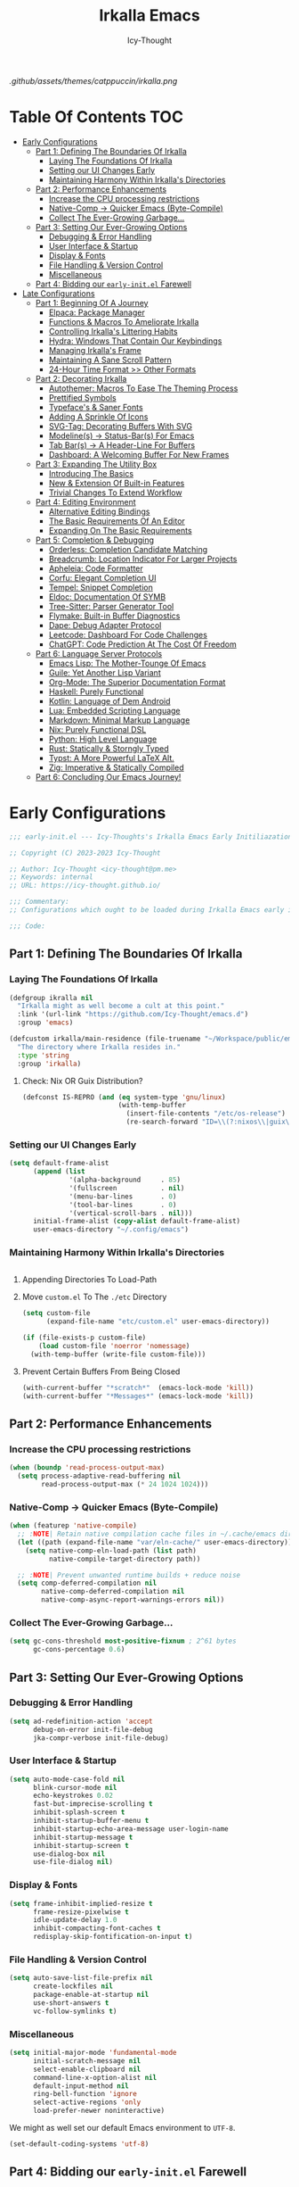 #+title: Irkalla Emacs
#+author: Icy-Thought
#+language: en

#+NAME: fig:Irkalla Emacs
#+CAPTION: Irkalla Emacs displayed with the [[https://github.com/catppuccin/catppuccin][Catppuccin]] colorscheme.
[[.github/assets/themes/catppuccin/irkalla.png]]

* Table Of Contents :TOC:
- [[#early-configurations][Early Configurations]]
  - [[#part-1-defining-the-boundaries-of-irkalla][Part 1: Defining The Boundaries Of Irkalla]]
    - [[#laying-the-foundations-of-irkalla][Laying The Foundations Of Irkalla]]
    - [[#setting-our-ui-changes-early][Setting our UI Changes Early]]
    - [[#maintaining-harmony-within-irkallas-directories][Maintaining Harmony Within Irkalla's Directories]]
  - [[#part-2-performance-enhancements][Part 2: Performance Enhancements]]
    - [[#increase-the-cpu-processing-restrictions][Increase the CPU processing restrictions]]
    - [[#native-comp---quicker-emacs-byte-compile][Native-Comp -> Quicker Emacs (Byte-Compile)]]
    - [[#collect-the-ever-growing-garbage][Collect The Ever-Growing Garbage...]]
  - [[#part-3-setting-our-ever-growing-options][Part 3: Setting Our Ever-Growing Options]]
    - [[#debugging--error-handling][Debugging & Error Handling]]
    - [[#user-interface--startup][User Interface & Startup]]
    - [[#display--fonts][Display & Fonts]]
    - [[#file-handling--version-control][File Handling & Version Control]]
    - [[#miscellaneous][Miscellaneous]]
  - [[#part-4-bidding-our-early-initel-farewell][Part 4: Bidding our =early-init.el= Farewell]]
- [[#late-configurations][Late Configurations]]
  - [[#part-1-beginning-of-a-journey][Part 1: Beginning Of A Journey]]
    - [[#elpaca-package-manager][Elpaca: Package Manager]]
    - [[#functions--macros-to-ameliorate-irkalla][Functions & Macros To Ameliorate Irkalla]]
    - [[#controlling-irkallas-littering-habits][Controlling Irkalla's Littering Habits]]
    - [[#hydra-windows-that-contain-our-keybindings][Hydra: Windows That Contain Our Keybindings]]
    - [[#managing-irkallas-frame][Managing Irkalla's Frame]]
    - [[#maintaining-a-sane-scroll-pattern][Maintaining A Sane Scroll Pattern]]
    - [[#24-hour-time-format--other-formats][24-Hour Time Format >> Other Formats]]
  - [[#part-2-decorating-irkalla][Part 2: Decorating Irkalla]]
    - [[#autothemer-macros-to-ease-the-theming-process][Autothemer: Macros To Ease The Theming Process]]
    - [[#prettified-symbols][Prettified Symbols]]
    - [[#typefaces--saner-fonts][Typeface's & Saner Fonts]]
    - [[#adding-a-sprinkle-of-icons][Adding A Sprinkle Of Icons]]
    - [[#svg-tag-decorating-buffers-with-svg][SVG-Tag: Decorating Buffers With SVG]]
    - [[#modelines---status-bars-for-emacs][Modeline(s) -> Status-Bar(s) For Emacs]]
    - [[#tab-bars---a-header-line-for-buffers][Tab Bar(s) -> A Header-Line For Buffers]]
    - [[#dashboard-a-welcoming-buffer-for-new-frames][Dashboard: A Welcoming Buffer For New Frames]]
  - [[#part-3-expanding-the-utility-box][Part 3: Expanding The Utility Box]]
    - [[#introducing-the-basics][Introducing The Basics]]
    - [[#new--extension-of-built-in-features][New & Extension Of Built-in Features]]
    - [[#trivial-changes-to-extend-workflow][Trivial Changes To Extend Workflow]]
  - [[#part-4-editing-environment][Part 4: Editing Environment]]
    - [[#alternative-editing-bindings][Alternative Editing Bindings]]
    - [[#the-basic-requirements-of-an-editor][The Basic Requirements Of An Editor]]
    - [[#expanding-on-the-basic-requirements][Expanding On The Basic Requirements]]
  - [[#part-5-completion--debugging][Part 5: Completion & Debugging]]
    - [[#orderless-completion-candidate-matching][Orderless: Completion Candidate Matching]]
    - [[#breadcrumb-location-indicator-for-larger-projects][Breadcrumb: Location Indicator For Larger Projects]]
    - [[#apheleia-code-formatter][Apheleia: Code Formatter]]
    - [[#corfu-elegant-completion-ui][Corfu: Elegant Completion UI]]
    - [[#tempel-snippet-completion][Tempel: Snippet Completion]]
    - [[#eldoc-documentation-of-symb][Eldoc: Documentation Of SYMB]]
    - [[#tree-sitter-parser-generator-tool][Tree-Sitter: Parser Generator Tool]]
    - [[#flymake-built-in-buffer-diagnostics][Flymake: Built-in Buffer Diagnostics]]
    - [[#dape-debug-adapter-protocol][Dape: Debug Adapter Protocol]]
    - [[#leetcode-dashboard-for-code-challenges][Leetcode: Dashboard For Code Challenges]]
    - [[#chatgpt-code-prediction-at-the-cost-of-freedom][ChatGPT: Code Prediction At The Cost Of Freedom]]
  - [[#part-6-language-server-protocols][Part 6: Language Server Protocols]]
    - [[#emacs-lisp-the-mother-tounge-of-emacs][Emacs Lisp: The Mother-Tounge Of Emacs]]
    - [[#guile-yet-another-lisp-variant][Guile: Yet Another Lisp Variant]]
    - [[#org-mode-the-superior-documentation-format][Org-Mode: The Superior Documentation Format]]
    - [[#haskell-purely-functional][Haskell: Purely Functional]]
    - [[#kotlin-language-of-dem-android][Kotlin: Language of Dem Android]]
    - [[#lua-embedded-scripting-language][Lua: Embedded Scripting Language]]
    - [[#markdown-minimal-markup-language][Markdown: Minimal Markup Language]]
    - [[#nix-purely-functional-dsl][Nix: Purely Functional DSL]]
    - [[#python-high-level-language][Python: High Level Language]]
    - [[#rust-statically--storngly-typed][Rust: Statically & Storngly Typed]]
    - [[#typst-a-more-powerful-latex-alt][Typst: A More Powerful LaTeX Alt.]]
    - [[#zig-imperative--statically-compiled][Zig: Imperative & Statically Compiled]]
  - [[#part-6-concluding-our-emacs-journey][Part 6: Concluding Our Emacs Journey!]]

* Early Configurations
:PROPERTIES:
:HEADER-ARGS: :tangle ~/.config/emacs/early-init.el
:END:

#+begin_src emacs-lisp
;;; early-init.el --- Icy-Thoughts's Irkalla Emacs Early Initiliazation -*- lexical-binding: t; -*-

;; Copyright (C) 2023-2023 Icy-Thought

;; Author: Icy-Thought <icy-thought@pm.me>
;; Keywords: internal
;; URL: https://icy-thought.github.io/

;;; Commentary:
;; Configurations which ought to be loaded during Irkalla Emacs early initliazation process.

;;; Code:
#+end_src

** Part 1: Defining The Boundaries Of Irkalla

*** Laying The Foundations Of Irkalla

#+begin_src emacs-lisp
(defgroup ikralla nil
  "Irkalla might as well become a cult at this point."
  :link '(url-link "https://github.com/Icy-Thought/emacs.d")
  :group 'emacs)
#+end_src

#+begin_src emacs-lisp
(defcustom irkalla/main-residence (file-truename "~/Workspace/public/emacs.d")
  "The directory where Irkalla resides in."
  :type 'string
  :group 'irkalla)
#+end_src

**** Check: Nix OR Guix Distribution?

#+begin_src emacs-lisp
(defconst IS-REPRO (and (eq system-type 'gnu/linux)
                        (with-temp-buffer
                          (insert-file-contents "/etc/os-release")
                          (re-search-forward "ID=\\(?:nixos\\|guix\\)" nil t))))
#+end_src

*** Setting our UI Changes Early

#+begin_src emacs-lisp
(setq default-frame-alist
      (append (list
               '(alpha-background     . 85)
               '(fullscreen           . nil)
               '(menu-bar-lines       . 0)
               '(tool-bar-lines       . 0)
               '(vertical-scroll-bars . nil)))
      initial-frame-alist (copy-alist default-frame-alist)
      user-emacs-directory "~/.config/emacs")
#+end_src

*** Maintaining Harmony Within Irkalla's Directories

#+begin_src emacs-lisp
#+end_src

**** Appending Directories To Load-Path

**** Move =custom.el= To The =./etc= Directory

#+begin_src emacs-lisp
(setq custom-file
      (expand-file-name "etc/custom.el" user-emacs-directory))

(if (file-exists-p custom-file)
    (load custom-file 'noerror 'nomessage)
  (with-temp-buffer (write-file custom-file)))
#+end_src

**** Prevent Certain Buffers From Being Closed

#+begin_src emacs-lisp
(with-current-buffer "*scratch*"  (emacs-lock-mode 'kill))
(with-current-buffer "*Messages*" (emacs-lock-mode 'kill))
#+end_src

** Part 2: Performance Enhancements

*** Increase the CPU processing restrictions

#+begin_src emacs-lisp
(when (boundp 'read-process-output-max)
  (setq process-adaptive-read-buffering nil
        read-process-output-max (* 24 1024 1024)))
#+end_src

*** Native-Comp -> Quicker Emacs (Byte-Compile)

#+begin_src emacs-lisp
(when (featurep 'native-compile)
  ;; :NOTE| Retain native compilation cache files in ~/.cache/emacs directory
  (let ((path (expand-file-name "var/eln-cache/" user-emacs-directory)))
    (setq native-comp-eln-load-path (list path)
          native-compile-target-directory path))

  ;; :NOTE| Prevent unwanted runtime builds + reduce noise
  (setq comp-deferred-compilation nil
        native-comp-deferred-compilation nil
        native-comp-async-report-warnings-errors nil))
#+end_src

*** Collect The Ever-Growing Garbage...

#+begin_src emacs-lisp
(setq gc-cons-threshold most-positive-fixnum ; 2^61 bytes
      gc-cons-percentage 0.6)
#+end_src

** Part 3: Setting Our Ever-Growing Options

*** Debugging & Error Handling

#+begin_src emacs-lisp
(setq ad-redefinition-action 'accept
      debug-on-error init-file-debug
      jka-compr-verbose init-file-debug)
#+end_src

*** User Interface & Startup

#+begin_src emacs-lisp
(setq auto-mode-case-fold nil
      blink-cursor-mode nil
      echo-keystrokes 0.02
      fast-but-imprecise-scrolling t
      inhibit-splash-screen t
      inhibit-startup-buffer-menu t
      inhibit-startup-echo-area-message user-login-name
      inhibit-startup-message t
      inhibit-startup-screen t
      use-dialog-box nil
      use-file-dialog nil)
#+end_src

*** Display & Fonts

#+begin_src emacs-lisp
(setq frame-inhibit-implied-resize t
      frame-resize-pixelwise t
      idle-update-delay 1.0
      inhibit-compacting-font-caches t
      redisplay-skip-fontification-on-input t)
#+end_src

*** File Handling & Version Control

#+begin_src emacs-lisp
(setq auto-save-list-file-prefix nil
      create-lockfiles nil
      package-enable-at-startup nil
      use-short-answers t
      vc-follow-symlinks t)
#+end_src

*** Miscellaneous

#+begin_src emacs-lisp
(setq initial-major-mode 'fundamental-mode
      initial-scratch-message nil
      select-enable-clipboard nil
      command-line-x-option-alist nil
      default-input-method nil
      ring-bell-function 'ignore
      select-active-regions 'only
      load-prefer-newer noninteractive)
#+end_src

We might as well set our default Emacs environment to ~UTF-8~.

#+begin_src emacs-lisp
(set-default-coding-systems 'utf-8)
#+end_src

** Part 4: Bidding our =early-init.el= Farewell

#+begin_src emacs-lisp
;;; early-init.el ends here
#+end_src

* Late Configurations
:PROPERTIES:
:HEADER-ARGS: :tangle ~/.config/emacs/init.el
:END:

#+begin_src emacs-lisp
;;; init.el --- Initialization: Where It All Begins -*- lexical-binding: t; -*-

;; Copyright (C) 2023-2023 Icy-Thought

;; Author: Icy-Thought <icy-thought@pm.me>
;; Keywords: internal
;; URL: https://icy-thought.github.io/

;;; Commentary:
;; The main file where we include our (increasing?) Emacs modules & configurations.

;;; Code:
#+end_src

** Part 1: Beginning Of A Journey

*** Elpaca: Package Manager

**** Informing Elpaca About Irkalla's Build Time

Since Elpaca struggles to find the development build version of my Emacs, it is necessary for me to define the ~elpaca-core-date~ for it to function as intended. The reason for this is because Nix disables the ~emacs-build-time~ for the reproducible builds to work as designed.

#+begin_src emacs-lisp
(unless (<= emacs-major-version 29)
  (defvar elpaca-core-date (list (string-to-number (format-time-string "%Y%m%d")))))
#+end_src

**** Bootstrapping Elpaca

#+begin_src emacs-lisp
(defvar elpaca-installer-version 0.7)
(defvar elpaca-directory (expand-file-name "var/elpaca/" user-emacs-directory))
(defvar elpaca-builds-directory (expand-file-name "builds/" elpaca-directory))
(defvar elpaca-repos-directory (expand-file-name "repos/" elpaca-directory))
(defvar elpaca-order '(elpaca :repo "https://github.com/progfolio/elpaca.git"
                              :ref nil :depth 1
                              :files (:defaults "elpaca-test.el" (:exclude "extensions"))
                              :build (:not elpaca--activate-package)))
(let* ((repo  (expand-file-name "elpaca/" elpaca-repos-directory))
       (build (expand-file-name "elpaca/" elpaca-builds-directory))
       (order (cdr elpaca-order))
       (default-directory repo))
  (add-to-list 'load-path (if (file-exists-p build) build repo))
  (unless (file-exists-p repo)
    (make-directory repo t)
    (when (< emacs-major-version 28) (require 'subr-x))
    (condition-case-unless-debug err
        (if-let ((buffer (pop-to-buffer-same-window "*elpaca-bootstrap*"))
                 ((zerop (apply #'call-process `("git" nil ,buffer t "clone"
                                                 ,@(when-let ((depth (plist-get order :depth)))
                                                     (list (format "--depth=%d" depth) "--no-single-branch"))
                                                 ,(plist-get order :repo) ,repo))))
                 ((zerop (call-process "git" nil buffer t "checkout"
                                       (or (plist-get order :ref) "--"))))
                 (emacs (concat invocation-directory invocation-name))
                 ((zerop (call-process emacs nil buffer nil "-Q" "-L" "." "--batch"
                                       "--eval" "(byte-recompile-directory \".\" 0 'force)")))
                 ((require 'elpaca))
                 ((elpaca-generate-autoloads "elpaca" repo)))
            (progn (message "%s" (buffer-string)) (kill-buffer buffer))
          (error "%s" (with-current-buffer buffer (buffer-string))))
      ((error) (warn "%s" err) (delete-directory repo 'recursive))))
  (unless (require 'elpaca-autoloads nil t)
    (require 'elpaca)
    (elpaca-generate-autoloads "elpaca" repo)
    (load "./elpaca-autoloads")))
(add-hook 'after-init-hook #'elpaca-process-queues)
(elpaca `(,@elpaca-order))
#+end_src

Tell =Evil= to refrain from taking over the keybindings when inside ~elpaca-ui-mode~.

#+begin_src emacs-lisp
(with-eval-after-load 'evil
  (evil-make-intercept-map elpaca-ui-mode-map))
#+end_src

**** Integrating =Use-Package= With =Elpaca=

#+begin_src emacs-lisp
(elpaca elpaca-use-package
  (elpaca-use-package-mode)
  (setq use-package-always-ensure t
        use-package-compute-statistics t))
#+end_src

Another neat thing that I could do with the help of macros, is to add a ~use-feature~ macro that helps reduce the burden of writing ~use-package~ + ~:ensure nil~ and instead compress it into ~(use-feature)~!

#+begin_src emacs-lisp
(defmacro use-feature (name &rest args)
  "Similar to `use-package', but for built-in packages.
  NAME and ARGS are in `use-package'."
  (declare (indent defun))
  `(use-package ,name
     :ensure nil
     ,@args))
#+end_src

**** Allow Elpaca To Process The Changes

#+begin_src emacs-lisp
(elpaca-wait)
#+end_src

*** Functions & Macros To Ameliorate Irkalla

**** Permit Irkalla To Read Secrets? (🤫)

#+begin_src emacs-lisp
(defun irkalla/read-secret-file (filename)
  "Fetch content of secrets file generated by agenix."
  (with-temp-buffer
    (insert-file-contents (concat "/run/agenix/" filename))
    (string-trim-right (buffer-string))))
#+end_src

*** Controlling Irkalla's Littering Habits

**** Automated Garbage Collection

Allowing ~gcmh~ to control Irkalla's garbage collector does have a noticeable performance increase and should therefore be added to its configuration.

#+begin_src emacs-lisp
(use-package gcmh
  :config (gcmh-mode t)
  :custom
  (gcmh-idle-delay 'auto)
  (gcmh-auto-idle-delay-factor 10)
  (gcmh-high-cons-threshold (* 16 1024 1024)))
#+end_src

**** Careful Placement Of Litter Files

#+begin_src emacs-lisp
(use-package no-littering
  :config
  (setq no-littering-etc-directory (expand-file-name "etc/" user-emacs-directory)
        no-littering-var-directory (expand-file-name "var/" user-emacs-directory))

  (with-eval-after-load 'recentf
    (add-to-list 'recentf-exclude no-littering-etc-directory)
    (add-to-list 'recentf-exclude no-littering-var-directory))

  (with-eval-after-load 'files
    (setq auto-save-file-name-transforms
          `((".*" ,(no-littering-expand-var-file-name "auto-save/") t))
          backup-directory-alist
          `((".*" . ,(no-littering-expand-var-file-name "backups/"))))))
#+end_src

*** Hydra: Windows That Contain Our Keybindings

#+begin_src emacs-lisp
(use-package pretty-hydra
  :config
  (cl-defun pretty-hydra-title (title &optional icon-type icon-name
                                      &key face height v-adjust)
    (let ((face (or face `(:inherit hydra-face-pink :height 1.2 :slant italic)))
          (height (or height 1.2))
          (v-adjust (or v-adjust 0.0)))
      (concat
       (when (and (display-graphic-p) icon-type icon-name)
         (let ((f (intern (format "nerd-icons-%s" icon-type))))
           (when (fboundp f)
             (concat (apply f (list icon-name :face face :height height :v-adjust v-adjust))
                     "  "))))
       (propertize title 'face face)))))
#+end_src

To prevent Elpaca from complaining about the missing ~:prett-hydra~ use-package keyword, we have to tell it to first wait and then proceed with the remaining configuration.

#+begin_src emacs-lisp
(elpaca-wait)
#+end_src

**** Allow Hydras To Float Mid-Air

#+begin_src emacs-lisp
(use-package hydra-posframe
  :ensure (:host github :repo "Ladicle/hydra-posframe")
  :config (hydra-posframe-mode t)
  :custom
  (hydra-posframe-border-width 2)
  (hydra-posframe-parameters '((left-fringe . 25) (right-fringe . 25))))
#+end_src

**** Defining Essential Hydras Early

***** Introducing The Main Hydras

#+begin_src emacs-lisp
(pretty-hydra-define main-hydra
  (:title (pretty-hydra-title "──｢ Phylum Cnidaria ｣──" 'mdicon "nf-md-graph")
          :color teal :quit-key "q")
  ("Main"
   (("o" launcher-hydra/body "Launcher")
    ("m" elpaca-hydra/body "Elpaca"))
   "Control"
   (("b" buffer-hydra/body "Buffer"))
   "Action"
   (("z" zone "Zooning out..."))))

(with-eval-after-load 'evil
  (evil-global-set-key 'normal (kbd "SPC") 'main-hydra/body))

(with-eval-after-load 'meow
  (meow-normal-define-key '("S-SPC" . main-hydra/body)))

#+end_src

Then we have another essential Hydra that we will tie our editing related commands to, ~editor-hydra~.

#+begin_src emacs-lisp
(pretty-hydra-define editor-hydra
  (:title (pretty-hydra-title "──｢ Chrysaora Melanaster ｣──" 'mdicon "nf-md-graph_outline")
          :color teal :quit-key "q")
  ("Action"
   (("b" eval-buffer "Eval Buf."))
   "Programming"
   (("RET" (if (derived-mode-p 'prog-mode)
               (call-interactively #'compile)
             (message "Buffer /= PROG buffer...")) "Compile"))))

(pretty-hydra-define visual-editor-hydra
  (:title (pretty-hydra-title "──｢ (Visual) Chrysaora Melanaster ｣──" 'mdicon "nf-md-graph_outline")
          :color teal :quit-key "q")
  ("Action"
   (("e" eval-region "Eval Region"))))

(with-eval-after-load 'evil
  (evil-global-set-key 'normal (kbd ",") 'editor-hydra/body)
  (evil-global-set-key 'visual (kbd ",") 'visual-editor-hydra/body))

(with-eval-after-load 'meow
  (meow-normal-define-key '("," . editor-hydra/body)))
#+end_src

***** Expanding With Secondary Hydras

****** Buffer(s) Management

#+begin_src emacs-lisp
(pretty-hydra-define buffer-hydra
  (:title (pretty-hydra-title "──｢ Main: Buffer(s) ｣──" 'octicon "nf-oct-repo_template")
          :color teal :quit-key "q")
  ("Buffer"
   (("s" scratch-buffer   "Scratch")
    ("j" next-buffer      "Next")
    ("k" previous-buffer  "Previous"))))
#+end_src

****** Creating An Application Launcher

#+begin_src emacs-lisp
(pretty-hydra-define launcher-hydra
  (:title (pretty-hydra-title "──｢ Main: Launcher(s) ｣──" 'codicon "nf-cod-rocket")
          :color teal :quit-key "q")
  ("EWW Browse"
   (("w" (eww-browse-url "https://en.wikipedia.org") "Wikipedia"))))
#+end_src

****** Quick Access To Elpaca

#+begin_src emacs-lisp
(with-eval-after-load 'elpaca
  (pretty-hydra-define elpaca-hydra
    (:title (pretty-hydra-title "──｢ Main: Elpaca ｣──" 'pomicon "nf-pom-clean_code")
            :color teal :quit-key "q")
    ("Main"
     (("p" elpaca-manager   "Elpaca manager")
      ("r" elpaca-rebuild   "Rebuild package")
      ("i" elpaca-info      "Package info"))
     "Fetch"
     (("f" elpaca-fetch     "Specific package")
      ("e" elpaca-fetch-all "All packages"))
     "Update"
     (("m" elpaca-merge     "Specific package")
      ("a" elpaca-merge-all "All packages")))))
#+end_src

*** Managing Irkalla's Frame

**** Ability To Opacify Frames On Demand

#+begin_src emacs-lisp
(use-feature emacs
  :custom (window-combination-resize t)
  :config
  (defun irkalla/opacify-frame ()
    (let ((alpha-value
           (if (equal (frame-parameter nil 'alpha-background) 100)
               85 100)))
      (set-frame-parameter nil 'alpha-background alpha-value)
      (add-to-list 'default-frame-alist `(alpha-background . ,alpha-value))))

  (define-minor-mode irkalla/opacify-frame-mode
    "Toggle (on/off) Emacs frame transparency on demand!"
    :group 'irkalla
    :global nil
    (irkalla/opacify-frame)))
#+end_src

**** Navigating Split Windows Should Be Easy

#+begin_src emacs-lisp
(use-feature windmove
  :config
  (windmove-default-keybindings)
  (windmove-default-keybindings 'meta))
#+end_src

**** Winner: Memorize Window Settings

Enabling ~winner-mode~ is necessary if you want to create a "zoom" feature for your Emacs configuration. And by that I mean the ability to zoom into one split window and later zoom out to the previous configuration. But for us to zoom-out, it is required from our Emacs configuration to memorize the previous state and this is where ~winner-mode~ comes in!

#+begin_src emacs-lisp
(use-feature winner
  :defer t
  :config (winner-mode t))
#+end_src

***** Hydra: Window Navigation

#+begin_src emacs-lisp
(with-eval-after-load 'pretty-hydra
  (pretty-hydra-define window-hydra
    (:title (pretty-hydra-title "──｢ Base: Frame Management ｣──" 'mdicon "nf-md-dock_window")
            :color teal :quit-key "q")
    ("Main"
     (("o" irkalla/opacify-frame-mode "Opacify Frame" :toggle t))
     "Windows"
     (("f" delete-other-windows "Focus Window")
      ("u" winner-undo          "Restore Old Windows")
      ("r" winner-redo          "Redo Window Change"))))

  (pretty-hydra-define+ main-hydra ()
    ("Control"
     (("w" window-hydra/body "Window")))))
#+end_src

*** Maintaining A Sane Scroll Pattern

#+begin_src emacs-lisp
(use-feature emacs
  :config (pixel-scroll-precision-mode t)
  :custom
  (auto-window-vscroll nil)
  (fast-but-imprecise-scrolling nil)
  (hscroll-margin 1)
  (hscroll-step 1)
  (lazy-lock-defer-on-scrolling t)
  (mouse-wheel-progressive-speed nil)
  (mouse-wheel-scroll-amount '(1 ((shift) . 1)))
  (scroll-conservatively 101)
  (scroll-down-aggressively 0.01)
  (scroll-margin 3)
  (scroll-preserve-screen-position t)
  (scroll-step 1)
  (scroll-up-aggressively 0.01))
#+end_src

*** 24-Hour Time Format >> Other Formats

#+begin_src emacs-lisp
(use-feature time
  :custom
  (display-time-24hr-format t)
  (display-time-day-and-date t)
  (display-time-default-load-average nil))
#+end_src

** Part 2: Decorating Irkalla

*** Autothemer: Macros To Ease The Theming Process

Add the Irkalla theme directory to Emacs ~load-path~. Necessary for [[https://github.com/jasonm23/autothemer][Autothemer]] to recognize my customized themes.

#+begin_src emacs-lisp
(let ((themes-dir (expand-file-name "themes" irkalla/main-residence)))
  (when (file-directory-p themes-dir)
    (add-to-list 'load-path themes-dir)
    (add-to-list 'load-path (expand-file-name "template" themes-dir))))

(add-to-list 'custom-theme-load-path (concat irkalla/main-residence "/themes"))
#+end_src

What remains of us is to load the theme of our choice.

#+begin_src emacs-lisp
(use-package autothemer
  :init (load-theme 'catppuccin-mocha t))
#+end_src

*** Prettified Symbols

#+begin_src emacs-lisp
(use-feature prettify-symbols
  :hook (emacs-lisp-mode . prettify-symbols-mode)
  :custom (prettify-symbols-unprettify-at-point 'right-edge))
#+end_src

*** Typeface's & Saner Fonts

**** Fontaine: Macros To Easen The Fontification Process

#+begin_src emacs-lisp
(use-package fontaine
  :demand t
  :hook (kill-emacs . fontaine-store-latest-preset)
  :custom
  (fontaine-presets `((default) ;; <- fallback values
                      (reading
                       :variable-pitch-family "Cardo"
                       :variable-pitch-height 185
                       :variable-pitch-slant normal
                       :variable-pitch-weight regular)
                      (large
                       :default-height 175
                       :default-weight semibold)
                      (t
                       :default-family "VictorMono Nerd Font"
                       :default-height 145
                       :default-weight semibold
                       :italic-weight semibold

                       :fixed-pitch-family nil
                       :fixed-pitch-height 145
                       :fixed-pitch-slant normal
                       :fixed-pitch-weight semibold

                       :variable-pitch-family "VictorMono Nerd Font Mono"
                       :variable-pitch-height 1.00
                       :variable-pitch-slant italic
                       :variable-pitch-weight semibold)))
  :config (fontaine-set-preset (or (fontaine-restore-latest-preset) 'default)))
#+end_src

We also want to create a mode for the ~reading~ preset to activate/deactivate from a Hydra.

#+begin_src emacs-lisp
(defun irkalla/manuscript-toggle ()
  "Toggle buffer appearance for a touch of sophistication."
  (if (eq (symbol-value 'fontaine-current-preset) 'regular)
      (fontaine-set-preset 'reading)
    (fontaine-set-preset 'regular)))

(define-minor-mode irkalla/manuscript-mode
  "Paint our buffers with the ancient manuscript style."
  :group 'irkalla
  :global nil
  (irkalla/manuscript-toggle))
#+end_src

***** Hydra: Append Font Controls

#+begin_src emacs-lisp
(with-eval-after-load 'pretty-hydra
  (pretty-hydra-define+ window-hydra ()
    ("Main"
     (("t" fontaine-set-preset "Fontaine Preset")
      ("m" irkalla/manuscript-mode "Manuscript Mode" :toggle t)))))
#+end_src

**** Remapping Face's & Adding Text Zoom Feature

Displaying all languages with the same font is cursed and lucky enough Emacs provides a proper way to deal with such cursed behavior! With the help of ~set-fontset-font~ we can inform Emacs about the fonts we'd like it to use when displaying content written in a given language.

#+begin_src emacs-lisp
(use-feature face-remap
  :hook (text-mode . variable-pitch-mode)
  :bind (("C-0" . (lambda () (interactive) (text-scale-increase 0.0)))
         ("C-+" . (lambda () (interactive) (text-scale-increase 0.5)))
         ("C--" . (lambda () (interactive) (text-scale-decrease 0.5))))
  :config
  (set-fontset-font t 'arabic (font-spec :family "Scheherazade New") nil 'prepend)
  (set-fontset-font t 'han    (font-spec :family "Sarasa Mono CL")   nil 'prepend)
  (set-fontset-font t 'symbol (font-spec :family "Noto Color Emoji") nil 'append))
#+end_src

**** Changing The Slants A Bit

#+begin_src emacs-lisp
(use-feature font-lock
  :custom-face
  (font-lock-builtin-face       ((t (:slant italic))))
  (font-lock-comment-face       ((t (:slant italic))))
  (font-lock-doc-face           ((t (:slant italic))))
  (font-lock-function-name-face ((t (:slant italic :weight bold))))
  (font-lock-keyword-face       ((t (:slant italic))))
  (font-lock-preprocessor-face  ((t (:weight bold))))
  (font-lock-string-face        ((t (:slant italic)))))
#+end_src

*** Adding A Sprinkle Of Icons

#+begin_src emacs-lisp
(use-package nerd-icons
  :custom
  (nerd-icons-font-family
   (when (featurep 'fontaine)
     (plist-get (fontaine--get-preset-properties 'default) :default-family)))
  (nerd-icons-scale-factor 1.05))
#+end_src

We should also be able to complete the icons as we do on other platforms.

#+begin_src emacs-lisp
(use-package nerd-icons-completion
  :after (marginalia)
  :hook (marginalia-mode . nerd-icons-completion-mode))
#+end_src

*** SVG-Tag: Decorating Buffers With SVG

#+begin_src emacs-lisp
(use-package svg-tag-mode
  :hook ((prog-mode text-mode) . svg-tag-mode)
  :config
  <<svg-tag-constants>>
  <<svg-tag-progress-bar>>
  <<svg-tag-patterns>>)
#+end_src

**** Defining Constants
:PROPERTIES:
:HEADER-ARGS: :tangle no
:END:

#+NAME: svg-tag-constants
#+begin_src emacs-lisp
(defconst date-re "[0-9]\\{4\\}-[0-9]\\{2\\}-[0-9]\\{2\\}")
(defconst time-re "[0-9]\\{2\\}:[0-9]\\{2\\}")
(defconst day-re "[A-Za-z]\\{3\\}")
(defconst day-time-re (format "\\(%s\\)? ?\\(%s\\)?" day-re time-re))
#+end_src

**** Adding A Progress Bar
:PROPERTIES:
:HEADER-ARGS: :tangle no
:END:

#+NAME: svg-tag-progress-bar
#+begin_src emacs-lisp
(defun svg-progress-percent (value)
  (svg-image (svg-lib-concat
              (svg-lib-progress-bar (/ (string-to-number value) 100.0)
                                    nil :margin 0 :stroke 2 :radius 3 :padding 2 :width 11)
              (svg-lib-tag (concat value "%")
                           nil :stroke 0 :margin 0)) :ascent 'center)

  (defun svg-progress-count (value)
    (let* ((seq (mapcar #'string-to-number (split-string value "/")))
           (count (float (car seq)))
           (total (float (cadr seq))))
      (svg-image (svg-lib-concat
                  (svg-lib-progress-bar (/ count total) nil :margin 0 :stroke 2 :radius 3 :padding 2 :width 11)
                  (svg-lib-tag value nil :stroke 0 :margin 0)) :ascent 'center))))
#+end_src

**** Specifying Tagging Patterns
:PROPERTIES:
:HEADER-ARGS: :tangle no
:END:

#+NAME: svg-tag-patterns
#+begin_src emacs-lisp
(setq svg-tag-tags
      `(;; Watever tags we choose shall be materialized!
        <<svg-tagging-general>>
        <<svg-tagging-org-mode>>))
#+end_src

***** SVG Tagging: General

#+NAME: svg-tagging-general
#+begin_src emacs-lisp
;; :TODO| Reduce to a more general solution
;; :NOTE| Reduce to a more general solution
;; :FIXME| There is more regexp
;; :HACK| Fix this regexp
;; :WARN| This needs to be fixed

("\\([:]\\(?:TODO\\|todo\\)|.*\\)" . ((lambda (tag)
                                        (svg-tag-make tag :face 'org-todo :inverse t :crop-left t :beg 6))))

("\\([:]\\(?:TODO\\|todo\\)*|\\)" . ((lambda (tag)
                                       (svg-tag-make tag :face 'org-todo :inverse nil :margin 0 :crop-right t :beg 1 :end -1))))

("\\([:]\\(?:WARN\\|warn\\)|.*\\)" . ((lambda (tag)
                                        (svg-tag-make tag :face 'org-priority :inverse t :crop-left t :beg 7))))

("\\([:]\\(?:FIXME\\|fixme\\)|.*\\)" . ((lambda (tag)
                                          (svg-tag-make tag :face 'org-upcoming-deadline :inverse t :crop-left t :beg 7))))

("\\([:]\\(?:FIXME\\|fixme\\)*|\\)" . ((lambda (tag)
                                         (svg-tag-make tag :face 'org-upcoming-deadline :inverse nil :margin 0 :crop-right t :beg 1 :end -1))))

("\\([:]\\(?:HACK\\|PERF\\|MARK\\|hack\\)|.*\\)" . ((lambda (tag)
                                                      (svg-tag-make tag :face 'org-priority :inverse t :crop-left t :beg 6))))

("\\([:]\\(?:HACK\\|hack\\|PERF\\|WARN\\|warn\\|MARK\\)*|\\)" . ((lambda (tag)
                                                                   (svg-tag-make tag :face 'org-priority :inverse nil :margin 0 :crop-right t :beg 1 :end -1))))

("\\([:]\\(?:NOTE\\|note\\)|.*\\)" . ((lambda (tag)
                                        (svg-tag-make tag :face 'org-footnote :inverse t :crop-right t :beg 6))))

("\\([:]\\(?:NOTE\\|note\\)*|\\)" . ((lambda (tag)
                                       (svg-tag-make tag :face 'org-footnote :inverse nil :margin 0 :crop-right t :beg 1 :end -1))))
#+end_src

***** SVG Tagging: Org-Mode

#+NAME: svg-tagging-org-mode
#+begin_src emacs-lisp
;; Org tags :THIS:
;; ("\\(:[A-Za-z0-9]+:\\)" . ((lambda (tag)
;;                              (svg-tag-make tag :beg 1 :end -1 :inverse t))))

;; Task priority [#a]
("\\[#[a-zA-Z]\\]" . ((lambda (tag)
                        (svg-tag-make tag :face 'org-priority :beg 2 :end -1 :margin 0 :inverse t))))

;; Progress (percentage): [45%]
("\\(\\[[0-9]\\{1,3\\}%\\]\\)" . ((lambda (tag)
                                    (svg-progress-percent (substring tag 1 -2)))))

;; Progress (fraction): [1/3]
("\\(\\[[0-9]+/[0-9]+\\]\\)" . ((lambda (tag)
                                  (svg-progress-count (substring tag 1 -1)))))

;; Org TAGS
(":TODO:"               . ((lambda (tag) (svg-tag-make "TODO"         :face 'org-todo))))
(":WIP:"                . ((lambda (tag) (svg-tag-make "WIP"          :face 'org-cite))))
(":DONE:"               . ((lambda (tag) (svg-tag-make "DONE"         :face 'org-done))))
(":NOTE:"               . ((lambda (tag) (svg-tag-make "NOTE"))))
("SCHEDULED:"           . ((lambda (tag) (svg-tag-make "SCHEDULED"    :face 'org-warning))))
("DEADLINE:"            . ((lambda (tag) (svg-tag-make "DEADLINE"     :face 'org-priority))))
("^#\\+begin_src"       . ((lambda (tag) (svg-tag-make "BEGIN_SRC"    :face 'org-block-begin-line))))
("^#\\+end_src"         . ((lambda (tag) (svg-tag-make "END_SRC"      :face 'org-block-end-line))))
("^#\\+begin_export"    . ((lambda (tag) (svg-tag-make "BEGIN_EXPORT" :face 'org-block-begin-line))))
("^#\\+end_export"      . ((lambda (tag) (svg-tag-make "END_EXPORT"   :face 'org-block-end-line))))
("^#\\+begin_example"   . ((lambda (tag) (svg-tag-make "EXAMPLE"      :face 'org-block-begin-line))))
("^#\\+end_example"     . ((lambda (tag) (svg-tag-make "EXAMPLE"      :face 'org-block-end-line))))
("^#\\+begin_quote"     . ((lambda (tag) (svg-tag-make "QUOTE"        :face 'org-quote :italic t))))
("^#\\+end_quote"       . ((lambda (tag) (svg-tag-make "QUOTE"        :face 'org-quote :italic t))))
("^#\\+begin_signature" . ((lambda (tag) (svg-tag-make "SIGNATURE"    :face 'org-footnote :italic t))))
("^#\\+end_signature"   . ((lambda (tag) (svg-tag-make "SIGNATURE"    :face 'org-footnote :italic t))))
("^#\\+begin_sidenote"  . ((lambda (tag) (svg-tag-make "SIDENOTE"     :face 'org-quote :italic t))))
("^#\\+end_sidenote"    . ((lambda (tag) (svg-tag-make "SIDENOTE"     :face 'org-quote :italic t))))
("^#\\+RESULTS:"        . ((lambda (tag) (svg-tag-make "RESULTS"      :face 'org-done :underline nil))))
(":X"                   . ((lambda (tag) (svg-tag-make "[X]"          :face 'org-checkbox-statistics-done))))
(":-"                   . ((lambda (tag) (svg-tag-make "[-]"          :face 'org-checkbox))))

;; Citation of the form [cite:@Knuth:1984]
("\\(\\[cite:@[A-Za-z]+:\\)" . ((lambda (tag)
                                  (svg-tag-make tag :inverse t :beg 7 :end -1 :crop-right t))))

("\\[cite:@[A-Za-z]+:\\([0-9]+\\]\\)" . ((lambda (tag)
                                           (svg-tag-make tag :end -1 :crop-left t))))

;;; Works for stuff like :XXX|YYY:
("\\(:[A-Z]+\\)\|[a-zA-Z#0-9]+:" . ((lambda (tag)
                                      (svg-tag-make tag :beg 1 :inverse t :margin 0 :crop-right t))))

(":[A-Z]+\\(\|[a-zA-Z#0-9]+:\\)" . ((lambda (tag)
                                      (svg-tag-make tag :beg 1 :end -1 :margin 0 :crop-left t))))

;; Active date (with or without day name, with or without time) <2023-04-03 Sun 17:45>
(,(format "\\(<%s>\\)" date-re) . ((lambda (tag)
                                     (svg-tag-make tag :beg 1 :end -1 :margin 0))))

(,(format "\\(<%s \\)%s>" date-re day-time-re) . ((lambda (tag)
                                                    (svg-tag-make tag :beg 1 :inverse t :crop-right t :margin 0 :face 'org-agenda-date))))

(,(format "<%s \\(%s>\\)" date-re day-time-re) . ((lambda (tag)
                                                    (svg-tag-make tag :end -1 :inverse nil :crop-left t :margin 0 :face 'org-agenda-date))))
#+end_src

*** Modeline(s) -> Status-Bar(s) For Emacs

**** Doom: A Rather Doomed Modeline

#+begin_src emacs-lisp
(use-package doom-modeline
  :init (doom-modeline-mode t)
  :custom
  (doom-modeline-bar-width 4)
  (doom-modeline-buffer-file-name 'relative-to-project)
  (doom-modeline-github t)
  (doom-modeline-github-interval (* 30 60))
  (doom-modeline-height 35)
  (when (display-graphic-p) (doom-modeline-hud t)))
#+end_src

**** Spaceline: Powerline Styled Modeline
:PROPERTIES:
:HEADER-ARGS: :tangle no
:END:

#+begin_src emacs-lisp
(use-package spaceline
  :init (spaceline-spacemacs-theme)
  :custom
  (powerline-default-separator 'arrow)
  (spaceline-highlight-face-func #'spaceline-highlight-face-evil-state)
  :config (spaceline-toggle-minor-modes-off))
#+end_src

**** Mini-Echo: Minimalism Inspired Modeline
:PROPERTIES:
:HEADER-ARGS: :tangle no
:END:

#+begin_src emacs-lisp
(use-package mini-echo
  :after (nerd-icons)
  :config (mini-echo-mode t)
  :custom
  (mini-echo-default-segments
   '( :long ("evil" "major-mode" "vcs" "buffer-position" "envrc"
             "buffer-size" "flymake" "process" "selection-info"
             "narrow" "macro" "profiler" "repeat")
      :short ("evil" "major-mode" "buffer-position"
              "flymake" "process" "selection-info" "narrow"
              "macro" "profiler" "repeat")))
  (mini-echo-separator " ")
  (mini-echo-update-interval 0.2)
  (mini-echo-right-padding 1))
#+end_src

*** Tab Bar(s) -> A Header-Line For Buffers

**** Centaur Tabs: A Header Line For Buffers

Reference:
- https://github.com/ema2159/centaur-tabs/issues/127#issuecomment-1848219082

#+begin_src emacs-lisp
(use-package centaur-tabs
  :preface
  (defun refresh-centaur-tabs ()
    "Define Centaur-Tabs bar-line and later apply it."
    (centaur-tabs-mode -1)
    (centaur-tabs-mode 1)
    (centaur-tabs-headline-match))
  :hook (focus-in-hook . refresh-centaur-tabs)
  :bind (:map centaur-tabs-mode-map
              ("C-<prior>"   . #'centaur-tabs-backward-group)
              ("C-<next>"    . #'centaur-tabs-forward-group)
              ("M-<prior>"   . #'centaur-tabs-backward)
              ("M-<next>"    . #'centaur-tabs-forward)
              ("M-S-<prior>" . #'centaur-tabs-move-current-tab-to-left)
              ("M-S-<next>"  . #'centaur-tabs-move-current-tab-to-right))
  :init (centaur-tabs-mode t)
  :config
  (setq centaur-tabs-set-icons t
        centaur-tabs-cycle-scope 'tabs
        centaur-tabs-enable-key-bindings t
        centaur-tabs-height 32
        centaur-tabs-left-edge-margin nil
        centaur-tabs-set-bar 'under
        centaur-tabs-show-count nil
        centaur-tabs-set-modified-marker t
        centaur-tabs-show-navigation-buttons t
        centaur-tabs-show-new-tab-button t
        centaur-tabs-adjust-buffer-order t)

  (centaur-tabs-enable-buffer-reordering)
  (centaur-tabs-group-by-projectile-project)
  (setq x-underline-at-descent-line t)

  ;; :NOTE| We do not want Centaur-Tabs everywhere, do we?
  (dolist (prefix '("*" " *" ;; all temporary buffers
                    "consult-partial-preview"
                    "Ement"
                    "magit"))
    (add-to-list 'centaur-tabs-excluded-prefixes prefix)))
#+end_src

**** Tabspaces: Buffer Isolated Workspaces
:PROPERTIES:
:HEADER-ARGS: :tangle no
:END:

#+begin_src emacs-lisp
(use-package tabspaces
  :commands (tabspaces-switch-or-create-workspace
             tabspaces-open-or-create-project-and-workspace)
  :config
  (tabspaces-mode t)
  <<tabspaces-consult-buffers>>
  :custom
  (tabspaces-session t)
  (tabspaces-keymap-prefix "C-c p")
  (tabspaces-default-tab "Default")
  (tabspaces-remove-to-default t)
  (tabspaces-include-buffers '("*scratch*"))
  (tabspaces-initialize-project-with-todo t)
  (tabspaces-todo-file-name "project-todo.org")
  (tabspaces-use-filtered-buffers-as-default t))
#+end_src

We also want consult to be able to track our separated buffers properly and not mix them togheter.

#+NAME: tabspaces-consult-buffers
#+begin_src emacs-lisp :tangle no
(with-eval-after-load 'consult
  (consult-customize consult--source-buffer :hidden t :default nil)
  (defvar consult--source-workspace
    (list :name     "Workspace Buffers"
          :narrow   ?w
          :history  'buffer-name-history
          :category 'buffer
          :state    #'consult--buffer-state
          :default  t
          :items    (lambda ()
                      (consult--buffer-query
                       :predicate #'tabspaces--local-buffer-p
                       :sort 'visibility
                       :as #'buffer-name))))
  (add-to-list 'consult-buffer-sources 'consult--source-workspace))
#+end_src

To ease the navigation between the growing tabs, we could add navigation bindings akin to the once we have for windows in browsers.

#+begin_src emacs-lisp
(use-feature tab-bar
  :bind (("C-<next>" . tab-next)
         ("C-<prior>" . tab-previous))
  :config (tab-bar-mode t)
  :custom
  (tab-bar-show 1)
  (tab-bar-tab-hints t)
  (tab-bar-new-tab-choice "*dashboard*"))
#+end_src

*** Dashboard: A Welcoming Buffer For New Frames

#+begin_src emacs-lisp
(use-package dashboard
  :after (nerd-icons)
  :commands (dashboard-refresh-buffer)
  :hook (dashboard-mode . hl-line-mode)
  :custom-face
  (dashboard-heading           ((t (:weight regular))))
  (dashboard-banner-logo-title ((t (:weight regular))))
  :custom
  (initial-buffer-choice (lambda ()
                           (dashboard-refresh-buffer)
                           (get-buffer dashboard-buffer-name)))

  (dashboard-display-icons-p t)
  (dashboard-icon-type 'nerd-icons)

  (dashboard-banner-logo-title "Welcome To The Underworld, Human. - Irkalla")
  (dashboard-center-content t)
  (dashboard-modify-heading-icons '((recents . "file-text")
                                    (bookmarks . "book")))
  (dashboard-startup-banner (concat irkalla/main-residence "/logos/owl-skull.svg"))
  (dashboard-path-max-length 20)
  (dashboard-set-heading-icons t)
  (dashboard-set-file-icons t)
  (dashboard-set-init-info t)
  ;; (dashboard-projects-switch-function 'irkalla/switch-project-by-name) ;; :TODO| setup a projectile consult switcher
  (dashboard-week-agenda t)

  (dashboard-set-navigator t)
  (dashboard-navigator-buttons
   `(
     ((,(nerd-icons-octicon "nf-oct-mark_github" :height 1.2 :v-adjust 0.0)
       "Homepage"
       "Browse my personal GitHub profile home."
       (lambda (&rest _) (browse-url "https://github.com/Icy-Thought")))

      (,(nerd-icons-mdicon "nf-md-download" :height 1.2 :v-adjust 0.0)
       "Elpaca Manager"
       "Manage Irkalla Emacs packages."
       (lambda (&rest _) (elpaca-manager)))

      (,(nerd-icons-mdicon "nf-md-refresh" :height 1.2 :v-adjust 0.0)
       "Restart Emacs.."
       "Restart Irkalla Emacs instance."
       (lambda (&rest _) (restart-emacs))))))

  (dashboard-items '((recents   . 5)
                     (bookmarks . 5)
                     (projects  . 5)
                     (agenda    . 5)
                     (registers . 5)))

  (dashboard-item-names '(("Recent Files:" . "Recently opened files:")
                          ("Agenda for today:" . "Today's agenda:")
                          ("Agenda for the coming week:" . "Agenda:"))))
#+end_src

**** Hydra: Dashboard Launch Option

#+begin_src emacs-lisp
(with-eval-after-load 'pretty-hydra
  (pretty-hydra-define+ launcher-hydra ()
    ("Application"
     (("RET" dashboard-refresh-buffer "Dashboard")))))
#+end_src

** Part 3: Expanding The Utility Box

*** Introducing The Basics

**** Spawn Emacs Everywhere

#+begin_src emacs-lisp
(use-package emacs-everywhere
  :commands (emacs-everywhere)
  :custom (emacs-everywhere-copy-command (list "cat" "%f" "|" "cb" "copy")))

#+end_src

**** Trace Performance Hiccups

#+begin_src emacs-lisp
(use-package esup
  :commands (esup)
  :custom (esup-depth 0))
#+end_src

**** ~C-h~ On Steroids

#+begin_src emacs-lisp
(use-package helpful
  :bind
  ([remap describe-callable]    . helpful-callable)
  ([remap describe-function]    . helpful-function)
  ([remap describe-variable]    . helpful-variable)
  ([remap describe-key]         . helpful-key)
  ([remap view-emacs-debugging] . helpful-at-point)
  :pretty-hydra
  ((:title (pretty-hydra-title "──｢ Utilities: Helpful ｣──" 'mdicon "nf-md-help_network")
           :color teal :quit-key "q")
   ("Describe"
    (("k" helpful-key      "Key(s)")
     ("f" helpful-function "Function(s)")
     ("F" helpful-callable "Interactive function(s)")
     ("v" helpful-variable "Variable(s)")
     ("c" helpful-command  "Command(s)"))
    "Action"
    (("p" helpful-at-point "SYMB at point"))))
  :init (setq help-window-select t))
#+end_src

Since we created our Hydra with ~:pretty-hydra~ keyword, we can just append our new hydra to our main Hydra.

#+begin_src emacs-lisp
(with-eval-after-load 'pretty-hydra
  (pretty-hydra-define+ main-hydra ()
    ("Main"
     (("h" helpful-hydra/body "Helpful")))))
#+end_src

**** A Minimal Capture Toolkit

As of now, screenshot is not useful because of how I maintain my system clipboard. (~cb~ instead of ~xclip~)

#+begin_src emacs-lisp
(use-package screenshot
  :ensure (:host github :repo "tecosaur/screenshot")
  :commands (screenshot))
#+end_src

**** Controlling Recent Files

#+begin_src emacs-lisp
(use-feature recentf
  :defer 1
  :custom
  (recentf-save-file-modes #o600)
  (recentf-max-saved-items 1024)
  (recentf-auto-cleanup 600)
  (recentf-exclude '(;; Compressed files & Archives
                     "\\.tar$" "\\.tbz2$" "\\.tbz$" "\\.tgz$"
                     "\\.bz2$" "\\.bz$" "\\.gz$" "\\.gzip$" "\\.xz$" "\\.zpaq$"
                     "\\.lz$" "\\.lrz$" "\\.lzo$" "\\.lzma$" "\\.shar$" "\\.kgb$"
                     "\\.zip$" "\\.Z$" "\\.7z$" "\\.rar$"
                     ;; TRAMP
                     "^/sudo:" "^/ssh:"
                     ;; Emacs-Everywhere
                     "/tmp/emacs-everywhere")))
#+end_src

**** Chinese, Japanese & Korean
:PROPERTIES:
:HEADER-ARGS: :tangle no
:END:

#+begin_src emacs-lisp
(use-package pyim
  :bind (:map text-mode-map
              ("M-j" pyim-convert-string-at-point))
  :custom
  (pyim-default-scheme 'quanpin)
  (pyim-page-tooltip 'posframe)
  (pyim-page-length 5)
  (pyim-directory (no-littering-expand-var-file-name "pyim/"))
  (pyim-dcache-directory (pyim-directory "dcache/")))
#+end_src

Also, I want several dictionaries to learn & recall the definitions of several words.

#+begin_src emacs-lisp
(use-package pyim-basedict
  :after (pyim)
  :hook (pyim-mode . pyim-basedict-enable))

(use-package youdao-dictionary
  :commands (youdao-dictionary-search-at-point-posframe)
  :bind (("C-c y" youdao-dictionary-search-at-point-posframe)))
#+end_src

*** New & Extension Of Built-in Features

**** Popper: Pop-up Related Buffers On Demand

#+begin_src emacs-lisp
(use-package popper
  :preface
  (defun popper-display-vertical-popup (buffer &optional alist)
    (display-buffer-in-side-window
     buffer (append alist `((window-width 0.5)
                            (side . right)
                            (slot . 1)))))

  (defun popper-select-vertical-popup (buffer &optional alist)
    (let ((window (popper-display-vertical-popup buffer alist)))
      (select-window window)))
  :config
  (popper-mode t)
  (popper-echo-mode t)
  :custom
  (popper-group-function #'popper-group-by-directory)
  (popper-display-function #'popper-select-vertical-popup)
  (popper-reference-buffers '(help-mode
                              "\\*Messages\\*"
                              "\\*Async Shell Command\\*"
                              "Output\\*$"
                              "\\*.*compilation.*\\*"
                              ("*Python*" . hide)
                              ("\\*.*REPL.*\\*" . hide)
                              (compilation-list-mode . hide)

                              ;; :NOTE| terminal-related
                              "^\\*eat.*\\*$"    eat-mode
                              "^\\*eshell.*\\*$" eshell-mode
                              "^\\*shell.*\\*$"  shell-mode
                              "^\\*term.*\\*$"   term-mode
                              "^\\*vterm.*\\*$"  vterm-mode)))
#+end_src

***** Hydra: Adding Popper Bindings

#+begin_src emacs-lisp
(with-eval-after-load 'pretty-hydra
  (pretty-hydra-define popper-hydra
    (:title (pretty-hydra-title "──｢ Utilities: Popper ｣──" 'mdicon "nf-md-lightbulb_on_outline")
            :color teal :quit-key "q")
    ("Action(s)"
     (("t" popper-toggle      "Un/Toggle Popup")
      ("j" popper-cycle       "Cycle Between Popup(s)")
      ("s" popper-toggle-type "Add Buf. To Popup"))))

  (pretty-hydra-define+ main-hydra ()
    ("Action"
     (("t" popper-hydra/body "Popper")))))
#+end_src

**** Dired: Built-in Emacs File Manager

Being able to drag from/to Emacs is always a pleasurable feeling. Thus I shall add that minor feature to Irkalla.

#+begin_src emacs-lisp
(use-feature dired
  :config
  (setq mouse-drag-and-drop-region-cross-program t
        mouse-1-click-follows-link nil)

  ;; :NOTE| prevent centaur-tabs from displaying inside dired dictionaries
  (when (featurep 'centaur-tabs)
    (add-hook 'dired-mode-hook #'centaur-tabs-local-mode))
  :custom (dired-mouse-drag-files t))
#+end_src

#+RESULTS:

I also would like =Dired= to be able to launch certain file-extensions with certain external programs.

#+begin_src emacs-lisp
(use-feature dired-x
  :after (dired)
  :preface
  (defun dired-external-launch (application extensions)
    "External `APPLICATION' used for launching specific file-extensions."
    (let ((pattern (concat "\\." (regexp-opt extensions t) "$"))
          (entry (list pattern application)))
      (add-to-list 'dired-guess-shell-alist-user entry)))
  :custom
  (dired-external-launch
   (if (eq system-type 'gnu/linux) "mpv" "xdg-open")
   '("avi" "flv" "mkv" "mov" "mp3" "mp4" "mpeg" "mpg" "ogg" "ogm" "wav" "wmv"))

  (dired-external-launch
   (if (eq system-type 'gnu/linux) "libreoffice" "xdg-open")
   '("doc" "docx"  "odt" "xls" "xlsx")))
#+end_src

Lastly, I want the different type of directories to have some form of syntax highlighting.

#+begin_src emacs-lisp
(use-package diredfl
  :after (dirvish)
  :hook ((dired-mode dirvish-directory-view-mode) . diredfl-mode)
  :custom-face (diredfl-dir-name ((t :bold t))))
#+end_src

***** Dirvish: Polishing Dired + Batteries

#+begin_src emacs-lisp
(use-package dirvish
  :after (dired)
  :bind (([remap dired] . dirvish-side)
         :map dirvish-mode-map
         ("a"   . dirvish-quick-access)
         ("f"   . dirvish-file-info-menu)
         ("y"   . dirvish-yank-menu)
         ("N"   . dirvish-narrow)
         ("^"   . dirvish-history-last)
         ("h"   . dirvish-history-jump)
         ("s"   . dirvish-quicksort)
         ("v"   . dirvish-vc-menu)
         ("TAB" . dirvish-subtree-toggle)
         ("M-f" . dirvish-history-go-forward)
         ("M-b" . dirvish-history-go-backward)
         ("M-l" . dirvish-ls-switches-menu)
         ("M-m" . dirvish-mark-menu)
         ("M-t" . dirvish-layout-toggle)
         ("M-s" . dirvish-setup-menu)
         ("M-e" . dirvish-emerge-menu)
         ("M-j" . dirvish-fd-jump)
         ("<mouse-1>" . dirvish-subtree-toggle-or-open)
         ("<mouse-2>" . dired-mouse-find-file-other-window)
         ("<mouse-3>" . dired-mouse-find-file))
  :config
  (dirvish-override-dired-mode t)
  (dirvish-peek-mode t)
  (dirvish-side-follow-mode t)

  ;; :NOTE| We do not want centaur-tabs to display inside dirvish, do we?
  (when (featurep 'centaur-tabs)
    (add-hook 'dirvish-directory-view-mode #'centaur-tabs-local-mode))
  :custom
  (dirvish-side-width 30)
  (dirvish-use-header-line t)
  (dirvish-use-mode-line nil)
  (dirvish-fd-default-dir "~/")
  (dirvish-quick-access-entries
   '(("h" "~/"                          "Home")
     ("d" "~/Downloads/"                "Downloads")
     ("m" "/mnt/"                       "Drives")
     ("l" "~/Library/unexplored"        "Library")
     ("t" "~/.local/share/Trash/files/" "Rubbish Bin")))
  (dirvish-attributes '(nerd-icons file-time file-size collapse subtree-state vc-state git-msg))
  (dired-listing-switches "-l --almost-all --human-readable --group-directories-first --no-group"))
#+end_src

**** Which Key Was It Again???

#+begin_src emacs-lisp
(use-package which-key
  :diminish which-key-mode
  :config
  (which-key-mode t)
  (which-key-setup-minibuffer)
  :custom
  (which-key-allow-evil-operators t)
  (which-key-idle-delay 0.3)
  (which-key-show-remaining-keys t)
  (which-key-separator " → ")
  (which-key-sort-order 'which-key-prefix-then-key-order))
#+end_src

**** Consult: Search & Navigation Commands

#+begin_src emacs-lisp
(use-package consult
  :hook (completion-list-mode . consult-preview-at-point-mode)
  :config
  (setq register-preview-delay 0.5
        register-preview-function #'consult-register-format)
  (advice-add #'register-preview :override #'consult-register-window)

  ;; Consult -> select xref locations with preview
  (setq xref-show-xrefs-function #'consult-xref
        xref-show-definitions-function #'consult-xref)
  :custom
  (consult-narrow-key "<") ;; "C-+"
  (consult-customize consult-theme :preview-key '(:debounce 0.2 any)
                     consult-ripgrep consult-git-grep consult-grep
                     consult-bookmark consult-recent-file consult-xref
                     consult--source-bookmark consult--source-file-register
                     consult--source-recent-file consult--source-project-recent-file
                     :preview-key '(:debounce 0.4 any)))
#+end_src

Allowing consult to interact with my ever-growing projects is something I consider to be useful.

#+begin_src emacs-lisp
(use-package consult-projectile
  :after (consult projectile))
#+end_src

***** Hydra: Consult Bindings

#+begin_src emacs-lisp
(with-eval-after-load 'pretty-hydra
  (pretty-hydra-define consult-hydra
    (:title (pretty-hydra-title "──｢ Utilities: Consult ｣──" 'mdicon "nf-md-console")
            :color teal :quit-key "q")
    ("Main"
     (("f" consult-fd                        "Find files by NAME")
      ("r" consult-recent-file               "Recent files")
      ("s" consult-projectile-switch-project "Switch project")
      ("/" consult-ripgrep                   "Grep <- REGEXP"))
     "Action"
     (("B" consult-bookmark                  "Open named bookmark")
      ("h" consult-history                   "Insert STR from hist.")
      ("p" consult-yank-pop                  "Paste yank <- reg.")
      ("t" consult-theme                     "Switch Theme"))))

  (pretty-hydra-define+ main-hydra ()
    ("Action"
     (("f" consult-hydra/body "Consult"))))

  (pretty-hydra-define editor-consult-hydra
    (:title (pretty-hydra-title "──｢ Utilities: Consult ｣──" 'mdicon "nf-md-console")
            :color teal :quit-key "q")
    ("Language Server"
     (("m" consult-mark                      "Jump -> marker")
      ("M" consult-global-mark               "Glob. jump -> marker")
      ("o" consult-outline                   "Jump -> buffer outlines")
      ("[" consult-flymake                   "Jump -> Flymake diagnostics")
      ("]" consult-compile-error             "Jump -> compile-error in buffer"))))

  (pretty-hydra-define+ editor-hydra ()
    ("Control"
     (("f" editor-consult-hydra/body "Consult"))))

  (pretty-hydra-define+ buffer-hydra ()
    ("Consult"
     (("b" consult-buffer                    "Switch buffer")
      ("B" consult-projectile-buffer         "Switch -> project buffer")
      ("w" consult-buffer-other-window       "Buf. switch -> Split"))))

  (pretty-hydra-define+ helpful-hydra ()
    ("Action"
     (("?" consult-man                       "Consult 'MAN'-page(s)")
      ("i" consult-info                      "Consult 'MANUAL'")))))
#+end_src

**** Embark: Mini-Buffer Actions

#+begin_src emacs-lisp
(use-package embark
  :hook (eldoc-documentation-functions . embark-eldoc-first-target)
  :custom
  (embark-prompter #'embark-completing-read-prompter)
  (embark-indicators '(embark-minimal-indicator
                       embark-highlight-indicator
                       embark-isearch-highlight-indicator))
  :config
  (setq prefix-help-command #'embark-prefix-help-command)
  ;; Hide the mode line of the Embark live/completions buffers
  (add-to-list 'display-buffer-alist
               '("\\`\\*Embark Collect \\(Live\\|Completions\\)\\*"
                 nil
                 (window-parameters (mode-line-format . none)))))
#+end_src

Well, since =Embark= and =Consult= can be linked... I do not see a reason for their seperation.

#+begin_src emacs-lisp
(use-package embark-consult
  :after (embark consult)
  :hook (embark-collect-mode . consult-preview-at-point-mode))
#+end_src

***** Hydra: Embark Bindings

#+begin_src emacs-lisp
(with-eval-after-load 'pretty-hydra
  (pretty-hydra-define embark-hydra
    (:title (pretty-hydra-title "──｢ Utilities: Embark ｣──" 'mdicon "nf-md-lightbulb_on_outline")
            :color teal :quit-key "q")
    ("Action(s)"
     (("a" embark-act      "Prompt -> perform")
      ("d" embark-dwim     "Run default on buffer"))
     "Documentation"
     (("h" embark-bindings "Explore Emacs bindings"))))

  (pretty-hydra-define+ main-hydra ()
    ("Action"
     (("e" embark-hydra/body "Embark")))))
#+end_src

**** Vertico: Mini-Buffer On Steroids

#+begin_src emacs-lisp
(use-package vertico
  :config (vertico-mode t)
  :custom
  (vertico-cycle t)
  (vertico-multiform-categories
   '((file grid reverse)
     (consult-location buffer)
     (consult-grep buffer)
     (minor-mode reverse)
     (imenu buffer)
     (t unobtrusive)))

  (vertico-multiform-commands
   '((consult-dir reverse)
     (execute-extended-command flat)
     (embark-prefix-help-command reverse)
     (completion-at-point reverse))))
#+end_src

Items displayed within =Vertico= should be clickable by the mouse, for whatever reason I choose to use the mouse.

#+begin_src emacs-lisp
(use-feature vertico-mouse
  :hook (vertico-mode . vertico-mouse-mode))
#+end_src

Directory navigation within =Vertico= is not idle by default.. therefore I choose to take care of it.

#+begin_src emacs-lisp
(use-feature vertico-directory
  :after (vertico)
  :hook (rfn-eshadow-update-overlay . vertico-directory-tidy)
  :bind (:map vertico-map
              ("RET"   . vertico-directory-enter)
              ("DEL"   . vertico-directory-delete-char)
              ("M-DEL" . vertico-directory-delete-word)))
#+end_src

Mini-buffers should be tweaked a little to accommodate our =Vertico= buffers.

#+begin_src emacs-lisp
(use-feature emacs
  :preface
  (defun crm-indicator (args)
    (cons (format "[CRM%s] %s"
                  (replace-regexp-in-string "\\`\\[.*?]\\*\\|\\[.*?]\\*\\'" "" crm-separator)
                  (car args))
          (cdr args)))
  :hook (minibuffer-setup . cursor-intangible-mode)
  :config
  (advice-add #'completing-read-multiple :filter-args #'crm-indicator)
  (setq enable-recursive-minibuffers t
        minibuffer-prompt-properties
        '(read-only t cursor-intangible t face minibuffer-prompt)))
#+end_src

As of now, I am not planning on having my =Vertico= buffers float. But I might change myself later, hence why I choose to retain the code block below.

#+begin_src emacs-lisp :tangle no
(use-package vertico-posframe
  :hook (vertico-mode . vertico-posframe-mode)
  :custom
  (vertico-posframe-poshandler #'posframe-poshandler-frame-top-center)
  (vertico-posframe-fallback-mode vertico-buffer-mode))
#+end_src

**** Marginalia: Annotate The Mini-Buffer

#+begin_src emacs-lisp
(use-package marginalia
  :after (vertico)
  :config (marginalia-mode t)
  :custom
  (marginalia-max-relative-age 0)
  (marginalia-align 'right))
#+end_src

**** Terminal Work & Emulation Within Emacs

#+begin_src emacs-lisp
(use-feature tramp
  :defer t
  :config
  (setq remote-file-name-inhibit-cache nil)
  (add-to-list 'tramp-connection-properties
               (list (regexp-quote "/ssh:YOUR_HOSTNAME:")
                     "direct-async-process" t))
  :custom
  (tramp-verbose 0)
  (tramp-chunksize 2000)
  (tramp-use-ssh-controlmaster-options nil))
#+end_src

***** Eshell: Emacs-Lisp Shell

=Eshell= is a bit special, it acts as a seperate shell from your system shell and therefore you won't access your system shell environment by default. And it also comes with unpolished aesthetics IMO, therefore I thought I should clean it up a bit.

#+begin_src emacs-lisp
(use-feature eshell
  :commands (project-eshell)
  :preface
  <<eshell-shorten-directory-path>>
  <<eshell-redesign-prompt>>
  :custom
  (eshell-error-if-no-glob t)
  (eshell-hist-ignoredups t)
  (eshell-save-history-on-exit t)
  (eshell-scroll-to-bottom-on-input 'this)
  (eshell-scroll-to-bottom-on-output nil)
  (eshell-destroy-buffer-when-process-dies t)
  ;; :NOTE| Aesthetics of our semi-cursed prompt?
  (eshell-prompt-function #'irkalla/eshell-prompt)
  (eshell-prompt-regexp "^.*└─➤ 𝝺 "))
#+end_src

****** Shorten Directory Path Length

#+NAME: eshell-shorten-directory-path
#+begin_src emacs-lisp :tangle no
(defun shortened-path (path max-len)
  (require 'cl-lib)
  (let* ((components (split-string (abbreviate-file-name path) "/"))
         (len (+ (1- (length components))
                 (cl-reduce '+ components :key 'length)))
         (str ""))
    (while (and (> len max-len) (cdr components))
      (setq str (concat str (if (= 0 (length (car components)))
                                "/" (string (elt (car components) 0) ?/)))
            len (- len (1- (length (car components))))
            components (cdr components)))
    (concat str (cl-reduce (lambda (a b) (concat a "/" b)) components))))
#+end_src

****** A Different Prompt Aesthetic

Because I cannot integrate [[https://github.com/starship/starshipstarship-rs][starship-rs]] with =Eshell=, I am forced to take things into hand.

#+NAME: eshell-redesign-prompt
#+begin_src emacs-lisp :tangle no
  (defun irkalla/eshell-prompt ()
    (concat
     (propertize (concat "  " (shortened-path (eshell/pwd) 40)) 'face 'font-lock-constant-face)
     (when (package-installed-p 'magit)
       (propertize (if (magit-get-current-branch)
                       (concat "   " (magit-get-current-branch)) "" 'face 'font-lock-variable-name-face)))
     (when (package-installed-p 'envrc)
       (propertize (if (string= envrc--status 'none)
                       "" "   " 'face 'font-lock-string-face)))
     (propertize (concat "   " (format-time-string "%H:%M" (current-time))) 'face 'font-lock-variable-name-face)
     (propertize "\n └─➤ 𝝺 " 'face 'font-lock-type-face)))
#+end_src

****** Hydra: Eshell Bindings

#+begin_src emacs-lisp
(with-eval-after-load 'pretty-hydra
  (pretty-hydra-define+ launcher-hydra ()
    ("Terminal"
     (("l" project-eshell "Eshell -> Project")
      ("n" nix-shell      "Eshell -> Nix")))))
#+end_src

***** EAT: Terminal Emulator In Lisp
:PROPERTIES:
:HEADER-ARGS: :tangle no
:END:

#+begin_src emacs-lisp
(use-package eat
  :ensure (:host codeberg :repo "akib/emacs-eat"
                 :files ("*.el" ("term" "term/*.el") "*.texi"
                         "*.ti" ("terminfo/e" "terminfo/e/*")
                         ("terminfo/65" "terminfo/65/*")
                         ("integration" "integration/*")
                         (:exclude ".dir-locals.el" "*-tests.el")))
  :hook ((eshell-mode . (lambda ()
                          (eat-eshell-mode)
                          (eat-eshell-visual-command-mode))))
  :custom
  (eat-kill-buffer-on-exit t)
  (eat-enable-auto-line-mode t))
#+end_src

****** Hydra: EAT Bindings

#+begin_src emacs-lisp
(with-eval-after-load 'pretty-hydra
  (pretty-hydra-define+ launcher-hydra ()
    ("Terminal"
     (("e" eat         "EAT")
      ("p" eat-project "EAT -> Project")))))
#+end_src

***** VTerm: Fully-Fledged Terminal

#+begin_src emacs-lisp
(use-feature vterm
  :commands (vterm)
  :hook (vterm-mode . evil-emacs-state)
  :bind (:map vterm-mode-map
              ("<S-prior>" . #'scroll-down-command)
              ("<S-next>"  . #'scroll-up-command))
  :custom
  (vterm-timer-delay 0.01)
  (vterm-max-scrollback 10000)
  (vterm-clear-scrollback-when-clearing t))
#+end_src

****** Hydra: VTerm Bindings

#+begin_src emacs-lisp
(with-eval-after-load 'pretty-hydra
  (pretty-hydra-define+ launcher-hydra ()
    ("Terminal"
     (("e" vterm "VTerm")
      ("p" projectile-run-vterm "VTerm -> Project")))))
#+end_src

*** Trivial Changes To Extend Workflow

**** Life Without Reading Sucks

***** PDF Reader

#+begin_src emacs-lisp
(use-feature pdf-tools
  :magic ("%PDF" . pdf-view-mode)
  :mode ("\\.[pP][dD][fF]\\'" . pdf-view-mode)
  :hook (pdf-view-mode . pdf-view-midnight-minor-mode)
  :bind (:map pdf-view-mode-map
              ([tab] . pdf-outline))
  ;; :HACK| Resolves elpaca's failure to detect ~epdfinfo~
  :init (add-to-list 'elpaca-ignored-dependencies 'pdf-tools)
  :config
  ;; :NOTE| Set the PDF free from the unnecessary borders.
  (when (featurep 'evil)
    (add-hook 'pdf-view-mode-hook
              (lambda () (set (make-local-variable 'evil-normal-state-cursor)
                              (list nil)))))

  ;; :NOTE| Load PDF-Tools utilities when installed from Nix || Guix.
  (if IS-REPRO (let ((inhibit-message t))
                 (load-library "pdf-tools-autoloads")))

  ;; :NOTE|Auto center PDF page on zoom-in/out.
  (advice-add 'pdf-view-enlarge :after (lambda (&rest _args) (pdf-view-center-in-window)))
  (advice-add 'pdf-view-shrink :after (lambda (&rest _args) (pdf-view-center-in-window)))
  :custom
  (pdf-view-use-scaling t)
  (pdf-view-use-imagemagick nil)
  (pdf-view-display-size 'fit-width)
  (pdf-view-midnight-colors '("#cdd6f4" . "#1e1e2e")))
#+end_src

Instead of maintaining a bookmark for each PDF file I read, I decided to add a package to help me defer that process.

#+begin_src emacs-lisp
(use-package pdf-view-restore
  :hook (pdf-view-mode . pdf-view-restore-mode)
  :custom (pdf-view-restore-filename (no-littering-expand-var-file-name "pdf-view-restore")))
#+end_src

***** EPUB Reader

#+begin_src emacs-lisp
(use-package nov
  :mode ("\\.epub\\'" . nov-mode)
  :config
  (with-eval-after-load 'visual-fill-column
    (add-hook 'nov-mode-hook #'visual-fill-column-mode))
  :custom (nov-text-width t))
#+end_src

Being able to render the EPUB files in a cleaner fashion could sometimes be nice.

#+begin_src emacs-lisp
(use-package nov-xwidget
  :ensure (:host github :repo "chenyanming/nov-xwidget")
  :hook (nov-mode . nov-xwidget-inject-all-files)
  :bind (:map nov-mode-map
              ("o" . #'nov-xwdiget-view)))
#+end_src

***** RSS Reader

#+begin_src emacs-lisp
(use-feature newsticker
  :preface
  (defun irkalla/newsticker-start-newTab ()
    "Launch NewsTicker (TreeView) in a new tab."
    (interactive)
    (let (success)
      (unwind-protect (progn
                        (tab-bar-new-tab)
                        (call-interactively #'newsticker-treeview)
                        (tab-bar-rename-tab "newsticker")
                        (setq success t))
        (unless success (tab-bar-close-tab)))))

  (defun irkalla/newsticker-quit-newTab ()
    "Quit NewsTicker (TreeView) -> stop NewsTicker -> close tab."
    (interactive)
    (newsticker-treeview-quit)
    (newsticker-stop)
    (tab-close))
  :bind (:map newsticker-treeview-mode-map
              ("o" . newsticker-treeview-browse-url)
              ("q" . irkalla/newsticker-quit-newTab))
  :config
  (with-eval-after-load 'visual-fill-column
    (add-hook 'newsticker-treeview-item-mode-hook #'visual-fill-column-mode))
  :custom
  (newsticker-automatically-mark-items-as-old nil)
  (newsticker-automatically-mark-visited-items-as-old t)
  (newsticker-obsolete-item-max-age 259200) ;; 3 days
  (newsticker-retrieval-method 'extern)
  (newsticker-treeview-automatically-mark-displayed-items-as-old nil)

  (newsticker-url-list-defaults nil)
  (newsticker-url-list
   '(("Planet Emacslife"            "https://planet.emacslife.com/atom.xml")
     ("Sacha Chua"                  "https://sachachua.com/blog/feed/")
     ("Mastering Emacs"             "http://www.masteringemacs.org/feed/")
     ;; ---[ Science & Technology ]---
     ("Phys.org: Physics"           "https://phys.org/rss-feed/")
     ("Quanta Magazine"             "https://api.quantamagazine.org/feed/")
     ;; ---[ Mathematics ]---
     ("Arxiv: Mathematics"          "http://arxiv.org/rss/math")
     ("Arxiv: Mathematical Physics" "http://arxiv.org/rss/math-ph")
     ("Terrence Tao (Blog)"         "https://terrytao.wordpress.com/feed/")
     ("Stephen Wolfram (Blog)"      "https://writings.stephenwolfram.com/feed/")
     ;; ---[ Computer Science ]---
     ("Arxiv: Computer Science"     "http://arxiv.org/rss/cs")
     ;; ---[ Physics ]---
     ("Arxiv: Physics"              "http://arxiv.org/rss/physics")))

  (newsticker-wget-name "curl")
  (newsticker-wget-arguments '("--silent" "--location" "--connect-timeout" "8")))
#+end_src

****** Hydra: Newsticker Commands

#+begin_src emacs-lisp
(with-eval-after-load 'pretty-hydra
  (pretty-hydra-define+ launcher-hydra ()
    ("Application"
     (("n" irkalla/newsticker-start-newTab "Newsticker (RSS)")))))
#+end_src

**** Communication With The Outside World

Syntax highlighting is a nice feature to have in our different chat clients.

#+begin_src emacs-lisp
(use-package htmlize
  :defer t)
#+end_src

***** NotMuch: Tag Based E-Mail Client

#+begin_src emacs-lisp
(use-package notmuch
  :defer t
  :custom (notmuch-search-oldest-first nil)
  :config
  (with-eval-after-load 'visual-fill-column
    (add-hook 'notmuch-show-mode-hook #'visual-fill-column-mode))

  ;; :NOTE| Configure NotMuch to send E-Mails!
  (setq send-mail-function #'sendmail-send-it
        message-send-mail-function 'message-send-mail-with-sendmail
        sendmail-program (executable-find "msmtp")

        message-fill-column fill-column
        mail-specify-envelope-from t
        mail-envelope-from 'header
        message-sendmail-envelope-from 'header

        notmuch-saved-searches '((:name "Unread"
                                  :query "tag:inbox and tag:unread"
                                  :count-query "tag:inbox and tag:unread"
                                  :sort-order newest-first)
                                 (:name "Inbox"
                                  :query "tag:inbox"
                                  :count-query "tag:inbox"
                                  :sort-order newest-first)
                                 (:name "Archive"
                                  :query "tag:archive"
                                  :count-query "tag:archive"
                                  :sort-order newest-first)
                                 (:name "Sent"
                                  :query "tag:sent or tag:replied"
                                  :count-query "tag:sent or tag:replied"
                                  :sort-order newest-first)
                                 (:name "Trash"
                                  :query "tag:deleted"
                                  :count-query "tag:deleted"
                                  :sort-order newest-first))))
#+end_src

Afterwards we proceed with creating a bridge between =Consult= and =NotMuch=.

#+begin_src emacs-lisp
(use-package consult-notmuch
  :after (notmuch)
  :commands (consult-notmuch))

(with-eval-after-load 'pretty-hydra
  (pretty-hydra-define+ consult-hydra ()
      ("External"
       (("m" consult-notmuch "Query E-Mail")))))
#+end_src

****** Org-MSG: Compose Org Formatted Messages

#+begin_src emacs-lisp
(use-package org-msg
  :after (notmuch)
  :config
  (org-msg-mode)
  (org-msg-mode-notmuch)
  (setq mail-user-agent 'notmuch-user-agent)
  :custom
  (org-msg-options "html-postamble:nil H:5 num:nil ^:{} toc:nil author:nil title:nil email:nil tex:imagemagick")
  (org-msg-startup "hidestars indent inlineimages")
  (org-msg-greeting-fmt "\nGreetings %s,\n\n")
  (org-msg-greeting-name-limit 3)
  (org-msg-default-alternatives
   '((new           . (utf-8 html))
     (reply-to-text . (utf-8))
     (reply-to-html . (utf-8 html))))
  (org-msg-convert-citation t)
  (org-msg-signature "
Kind Regards,

#+begin_signature
-- *Icy-Thought*
#+end_signature"))
#+end_src

***** Matrix: Secure & Interoperable Communication

#+begin_src emacs-lisp
(use-package ement
  :commands (ement-connect)
  :bind (:map ement-room-mode-map
              ([remap pixel-scroll-interpolate-up]   . ement-room-scroll-down-command)
              ([remap pixel-scroll-interpolate-down] . ement-room-scroll-up-mark-read))
  :config
  (with-eval-after-load 'visual-fill-column
    (add-hook 'ement-room-mode-hook #'visual-fill-column-mode))

  ;; :NOTE| Enable dictionary + emoji suggestions in compose area
  (add-hook 'ement-room-read-string-setup-hook
            (lambda ()
              (when (featurep 'cape)
                (add-hook 'completion-at-point-functions #'cape-dict nil t)
                (add-hook 'completion-at-point-functions #'cape-emoji nil t))))
  :custom
  ;; :NOTE| Notifications ought to be limited to @mentions only!
  (ement-notify-notification-predicates '(ement-notify--event-mentions-session-user-p
                                          ement-notify--event-mentions-room-p))
  (ement-room-images t)
  (ement-room-message-format-spec "%S>%L %B%r%R[%t]")
  (ement-room-send-message-filter #'ement-room-send-org-filter)
  (ement-save-sessions t))
#+end_src

I also want to write a function that could later be used to spawn an Emacs (matrix) frame by XMonad or other window managers.

#+begin_src emacs-lisp
(defun irkalla/connect-to-matrix ()
  "Connect Emacs to the Matrix, unless connection exists."
  (interactive "p")
  (require 'ement)
  (let* ((matrix-username "@gilganix:matrix.org"))
    (cond
     ((map-elt ement-sessions matrix-username) (ement-room-list))
     ((ement--read-sessions)
      (call-interactively #'ement-connect)
      (message "Connecting to known Ement session..."))
     (t (ement-connect
         :user-id matrix-username
         :password (irkalla/read-secret-file "Ement")
         :uri-prefix "http://localhost:8009")))))
#+end_src

***** Telega: Emacs Telegram Client

#+begin_src emacs-lisp
(use-feature telega ;; <-^ fetched from Nixpkgs
  :commands (telega)
  :config
  (with-eval-after-load 'visual-fill-column
    (add-hook 'telega-chat-mode-hook #'visual-fill-column-mode))

  ;; :NOTE| Enable dictionary + emoji suggestions in compose area
  (when (featurep 'cape)
    (add-hook 'telega-chat-mode-hook
              (lambda ()
                (add-hook 'completion-at-point-functions #'cape-dict nil t)
                (add-hook 'completion-at-point-functions #'cape-emoji nil t))))
  :custom
  (telega-directory (no-littering-expand-var-file-name "telega/"))
  (telega-chat-bidi-display-reordering t)
  (telega-notifications-mode t)
  (telega-emoji-use-images nil)) ;; recent libsvg issue..
#+end_src

***** Circle: IRC Client

#+begin_src emacs-lisp
(use-package circe
  :commands (circe circe-set-display-handler)
  :config (enable-circe-color-nicks)
  :custom (circe-reduce-lurker-spam t)
  (circe-network-options '(("Libera Chat"
                            :tls t
                            :nick "Icy-Thought"
                            :sasl-username "icy-thought"
                            ;; :sasl-password (irkalla/read-secret-file "IRC")
                            :channels ("#guix")))))
#+end_src

**** Browsing The Web

***** GNU Emacs Web Browser (EWW)

#+begin_src emacs-lisp
(use-feature eww
  :preface
  (defun auto-readable-wikipedia ()
    "Run `eww-readable' if the current buffer is a Wikipedia article."
    (when (and (eq major-mode 'eww-mode)
               (string-match-p "\\bwikipedia\\.org\\b" (eww-current-url)))
      (eww-readable)))
  :hook (eww-after-render . auto-readable-wikipedia))
#+end_src

***** Shrface: Org Like Rendering For The Web

#+begin_src emacs-lisp
(use-package shrface
  :after (shr)
  :hook ((shrface-mode . variable-pitch-mode)
         (eww-after-render . shrface-mode))
  :config
  (shrface-basic)
  (shrface-trial)
  (shrface-default-keybindings)

  (with-eval-after-load 'visual-fill-column
    (add-hook 'shrface-mode-hook #'visual-fill-column-mode))

  ;; :NOTE| allow shrface to control nov.el buffers
  (with-eval-after-load 'nov
    (setq nov-shr-rendering-functions '((img . nov-render-img) (title . nov-render-title))
          nov-shr-rendering-functions (append nov-shr-rendering-functions shr-external-rendering-functions))
    (add-hook 'nov-mode-hook #'shrface-mode))
  :custom
  (shrface-href-versatile t)
  (shrface-bullets-bullet-list (when (featurep 'org-modern) (string-glyph-split org-modern-star))))
#+end_src

I also would like for web-pages to properly render code blocks, and that is by displaying them with the appropriate syntax highlighting.

#+begin_src emacs-lisp
(use-package shr-tag-pre-highlight
  :after (shrface)
  :hook (eww-after-render . (lambda ()
                              (require 'shr-tag-pre-highlight)
                              (add-to-list 'shr-external-rendering-functions
                                           '(pre . shr-tag-pre-highlight)))))
#+end_src

** Part 4: Editing Environment

*** Alternative Editing Bindings

**** EVIL: VIM Layer For Emacs

#+begin_src emacs-lisp
(use-package evil
  :init (evil-mode)
  :custom
  (evil-respect-visual-line-mode t)
  (evil-search-module 'evil-search)
  (evil-undo-system 'undo-fu)
  (evil-vsplit-window-right t)
  (evil-want-integration t)
  (evil-want-keybinding nil))
#+end_src

***** Evil-Collection: A Collection Of Many Evil Bindings

#+begin_src emacs-lisp
(use-package evil-collection
  :after (evil)
  :init (setq evil-collection-setup-minibuffer t)
  :config (evil-collection-init)
  :custom
  (evil-collection-magit-want-horizontal-movement t)
  (evil-collection-magit-use-y-for-yank t))
#+end_src

***** EVIL-Snipe: 2-Char Word Word Search

#+begin_src emacs-lisp
(use-package evil-snipe
  :after (evil)
  :hook (((prog-mode text-mode) . evil-snipe-local-mode)
         (evil-snipe-local-mode . evil-snipe-override-local-mode))
  :custom
  (evil-snipe-scope 'visible)
  (evil-snipe-repeat-scope 'whole-visible)
  (evil-snipe-spillover-scope nil)
  :config (push '(?\[ "[[{(]") evil-snipe-aliases))
#+end_src

***** EVIL Surround Word With SYMB

#+begin_src emacs-lisp
(use-package evil-surround
  :after (evil)
  :config (global-evil-surround-mode))
#+end_src

***** EVIL Action Highlight

#+begin_src emacs-lisp
(use-package evil-goggles
  :after (evil)
  :config (evil-goggles-mode)
  :custom (evil-goggles-duration 0.1))
#+end_src

***** EVIL (Line/Block) Commenting

#+begin_src emacs-lisp
(use-package evil-nerd-commenter
  :after (evil)
  :commands (evilnc-comment-or-uncomment-lines
             evilnc-comment-or-uncomment-paragraphs))
#+end_src

****** Hydra: Evil Comment Bindings

#+begin_src emacs-lisp
(with-eval-after-load 'pretty-hydra
  (pretty-hydra-define+ editor-hydra ()
    ("Action"
     ((";" evilnc-comment-or-uncomment-lines      "Comment line"))))

  (pretty-hydra-define+ visual-editor-hydra ()
    ("Action"
     ((";" evilnc-comment-or-uncomment-lines "Comment Line(s)")))))
#+end_src

**** MEOW: Modular Editing
:PROPERTIES:
:HEADER-ARGS: :tangle no
:END:

#+begin_src emacs-lisp
(use-package meow
  :custom-face
  (meow-beacon-indicator ((t (:inherit telephone-line-evil-emacs))))
  (meow-insert-indicator ((t (:inherit telephone-line-evil-insert))))
  (meow-motion-indicator ((t (:inherit telephone-line-evil-motion))))
  (meow-normal-indicator ((t (:inherit telephone-line-evil-motion))))
  (meow-keypad-indicator ((t (:inherit telephone-line-evil-operator))))
  :custom
  (meow-keypad-self-insert-undefined nil)
  (meow-keypad-ctrl-meta-prefix nil)
  (meow-keypad-literal-prefix ?\s)
  (meow-keypad-meta-prefix ?m)
  (meow-keypad-start-keys '((?c . ?c) (?u . ?u) (?x . ?x)))
  (meow-mode-state-list '((vterm-mode . insert)))

  (meow-expand-hint-remove-delay 1.5)
  (meow-esc-delay 0.001)
  (meow-expand-exclude-mode-list nil)
  :config
  (meow-global-mode t)
  (meow-qwerty-setup)
  (meow-setup-indicator)
  (meow-setup-line-number)

  ;; :NOTE| meow-things related bindings
  (meow-thing-register 'tex-round  '(pair ("\\left(") ("\\right)"))     '(pair ("\\left(") ("\\right)")))
  (meow-thing-register 'tex-square '(pair ("\\left[") ("\\right]"))     '(pair ("\\left[") ("\\right]")))
  (meow-thing-register 'tex-curly  '(pair ("\\left\\{") ("\\right\\}")) '(pair ("\\left\\{") ("\\right\\}")))

  (meow-thing-register 'angle      '(pair ("<") (">")) '(pair ("<") (">")))
  (meow-thing-register 'quote-gqq  '(pair ("„") ("“")) '(pair ("„") ("“")))
  (meow-thing-register 'quote-gq   '(pair ("‚") ("‘")) '(pair ("‚") ("‘")))
  (meow-thing-register 'quote-eqq  '(pair ("“") ("”")) '(pair ("“") ("”")))
  (meow-thing-register 'quote-eq   '(pair ("‘") ("’")) '(pair ("‘") ("’")))

  ;; Later we inform Meow about our new changes
  (setq meow-char-thing-table
        '((?\( . round)  (?\) . round)
          (?\[ . square) (?\] . square)
          (?\{ . curly)  (?\} . curly)
          (?p  . paragraph) (?l  . line) (?\" . string)
          (?„  . quote-gqq) (?‚  . quote-gq)
          (?\“ . quote-eqq) (?\‘ . quote-eq)
          (?s  . symbol)    (?.  . sentence) (?a . angle) (?b . buffer)
          (?r  . tex-round) (?s  . tex-square) (?c . tex-curly))))
#+end_src

***** QWERTY Layout

#+begin_src emacs-lisp
(defun meow-qwerty-setup ()
  "Simple bindings intended to make our Meow workflow more fluid."
  (setq meow-cheatsheet-layout meow-cheatsheet-layout-qwerty
        meow-use-cursor-position-hack t
        meow-selection-command-fallback '((meow-change . meow-change-char)
                                          ;; (meow-kill . meow-C-k)
                                          (meow-kill . meow-delete)
                                          ;; (meow-cancel-selection . keyboard-quit)
                                          (meow-cancel-selection . ignore)
                                          (meow-pop-selection . meow-pop-grab)
                                          (meow-beacon-change . meow-beacon-change-char)))

  (meow-motion-overwrite-define-key
   '("j" . meow-next)
   '("k" . meow-prev)
   '("/" . consult-line)
   '("<escape>" . keyboard-quit))

  (meow-leader-define-key
   ;; SPC j/k will run the original command in MOTION state.
   '("j" . "H-j")
   '("k" . "H-k")
   '("/" . "H-/")

   ;; Use SPC (0-9) for digit arguments.
   '("1" . meow-digit-argument)
   '("2" . meow-digit-argument)
   '("3" . meow-digit-argument)
   '("4" . meow-digit-argument)
   '("5" . meow-digit-argument)
   '("6" . meow-digit-argument)
   '("7" . meow-digit-argument)
   '("8" . meow-digit-argument)
   '("9" . meow-digit-argument)
   '("0" . meow-digit-argument)
   '("/" . meow-keypad-describe-key)
   '("?" . meow-cheatsheet))

  (meow-normal-define-key
   '("0" . meow-expand-0)
   '("9" . meow-expand-9)
   '("8" . meow-expand-8)
   '("7" . meow-expand-7)
   '("6" . meow-expand-6)
   '("5" . meow-expand-5)
   '("4" . meow-expand-4)
   '("3" . meow-expand-3)
   '("2" . meow-expand-2)
   '("1" . meow-expand-1)

   '("~" . upcase-char)
   '("-" . negative-argument)
   '("=" . indent-region)
   '(":" . recenter-top-bottom)
   '(";" . meow-reverse)
   '("." . repeat)
   '("<" . meow-inner-of-thing)
   '(">" . meow-bounds-of-thing)
   '("(" . backward-sexp)
   '(")" . forward-sexp)
   '("[" . meow-beginning-of-thing)
   '("]" . meow-end-of-thing)
   '("/" . consult-line)
   '("?" . comment-dwim)
   '("<next>" . consult-buffer)
   '("<escape>" . meow-cancel-selection)

   '("a" . meow-append)
   '("A" . meow-open-below)
   '("b" . meow-back-word)
   '("B" . meow-back-symbol)
   '("c" . meow-change)
   '("d" . meow-delete)
   '("D" . meow-backward-delete)
   '("e" . meow-next-word)
   '("E" . meow-next-symbol)
   '("f" . meow-find)
   '("g" . meow-join)
   '("h" . meow-left)
   '("H" . meow-left-expand)
   '("i" . meow-insert)
   '("I" . meow-open-above)
   '("j" . meow-next)
   '("J" . meow-next-expand)
   '("k" . meow-prev)
   '("K" . meow-prev-expand)
   '("l" . meow-right)
   '("L" . meow-right-expand)
   '("m" . execute-extended-command)
   '("n" . meow-search)
   '("v" . meow-block)
   '("V" . meow-to-block)
   '("o" . meow-open-below)
   '("O" . meow-open-above)
   '("p" . meow-yank)
   '("P" . meow-yank-pop)
   '("q" . meow-quit)
   '("Q" . meow-goto-line)
   '("r" . meow-replace)
   '("R" . meow-swap-grab)
   '("s" . meow-grab)
   '("t" . meow-till)
   '("u" . undo)
   '("U" . undo-redo)
   '("w" . meow-mark-word)
   '("W" . meow-mark-symbol)
   '("x" . meow-line)
   '("X" . meow-goto-line)
   '("y" . meow-save)
   '("Y" . meow-sync-grab)
   '("z" . meow-pop-selection)))
#+end_src

*** The Basic Requirements Of An Editor

#+begin_src emacs-lisp
(use-feature emacs
  :init (with-eval-after-load 'projectile
          (projectile-mode t))
  :custom
  (confirm-nonexistent-file-or-buffer nil)
  (backward-delete-char-untabify-method 'hungry)
  (electric-indent-inhibit t)
  (indent-tabs-mode nil)
  (standard-indent 4)
  (tab-width 4)
  (fill-column 120)
  (truncate-lines t)
  (truncate-string-ellipsis "↴")
  (find-file-suppress-same-file-warnings t)
  (remote-file-name-inhibit-locks t)
  (x-stretch-cursor t)
  (text-mode-ispell-word-completion nil))
#+end_src

**** Update Files When Changed

#+begin_src emacs-lisp
(use-feature auto-revert
  :hook ((prog-mode text-mode) . auto-revert-mode)
  :custom
  (auto-revert-interval 1)
  (auto-revert-notify t)
  (auto-revert-verbose t))
#+end_src

**** Uniform Editing Environment

Since I work with other developers I need to add one package that could help reduce the burden of formatter wars and whatnot, =editorconfig= that is.

#+begin_src emacs-lisp
(use-package editorconfig
  :hook (prog-mode . editorconfig-mode))
#+end_src

Also, not all system environments will contain the necessary packages required to work with certain projects. Therefore packages like =direnv= was created, to automatically install/load the environment of a specific project.

#+begin_src emacs-lisp
(use-package direnv
  :config
  (direnv-mode t)
  (add-to-list 'warning-suppress-types '(direnv))
  :custom (direnv-always-show-summary nil))
#+end_src

**** Enhancing The Aesthetics A Little

***** Number Line

#+begin_src emacs-lisp
(use-feature display-line-numbers
  :hook ((prog-mode text-mode conf-mode) . display-line-numbers-mode)
  :custom (display-line-numbers-type 'relative))
#+end_src

***** Matching Parentheses

#+begin_src emacs-lisp
(use-package rainbow-delimiters
  :hook (prog-mode . rainbow-delimiters-mode))
#+end_src

***** Colorful Indentation Levels

#+begin_src emacs-lisp
(use-package indent-bars
  :ensure (:host github :repo "jdtsmith/indent-bars")
  :hook (prog-mode . indent-bars-mode)
  :custom (indent-bars-zigzag nil))
#+end_src

***** Painting Hex/RGB Colors

#+begin_src emacs-lisp
(use-package rainbow-mode
  :hook (prog-mode . rainbow-mode))
#+end_src

***** Highlight Current Line

#+begin_src emacs-lisp
(use-feature hl-line
  :hook ((prog-mode text-mode) . hl-line-mode))
#+end_src

***** Window Frames

#+begin_src emacs-lisp
(use-feature frames
  :hook ((prog-mode text-mode) . window-divider-mode)
  :custom
  (window-divider-default-places t)
  (window-divider-default-right-width 2)
  (window-divider-default-bottom-width 2))
#+end_src

***** Noticeable Whitespaces

#+begin_src emacs-lisp
(use-feature whitespace
  :commands (whitespace-mode)
  :hook (before-save . whitespace-cleanup)
  :custom
  (whitespace-style '(face indentation trailing newline empty))
  (whitespace-display-mappings
   '(;; space (·) else (.)
     (space-mark 32 [183] [46])
     ;; new line (¬) else ($)
     (newline-mark ?\n [172 ?\n] [36 ?\n])
     ;; carriage return (¶) else (#)
     (newline-mark ?\r [182] [35])
     ;; tabs (») else (>)
     (tab-mark ?\t [187 ?\t] [62 ?\t]))))
#+end_src

****** Hydra: Whitespace Bindings

#+begin_src emacs-lisp
(with-eval-after-load 'pretty-hydra
  (pretty-hydra-define+ window-hydra ()
    ("Main"
     (("w" whitespace-mode "Whitespace Mode" :toggle t)))))
#+end_src

***** Ligatures: Cleaner Display Of SYMB

#+begin_src emacs-lisp
(use-package ligature
  :config
  (global-ligature-mode t)
  (ligature-set-ligatures 't '("www"))
  (ligature-set-ligatures 'eww-mode '("ff" "fi" "ffi"))
  (ligature-set-ligatures 'prog-mode '("|||>" "<|||" "<==>" "<!--" "####" "~~>" "***" "||=" "||>"
                                       ":::" "::=" "=:=" "===" "==>" "=!=" "=>>" "=<<" "=/=" "!=="
                                       "!!." ">=>" ">>=" ">>>" ">>-" ">->" "->>" "-->" "---" "-<<"
                                       "<~~" "<~>" "<*>" "<||" "<|>" "<$>" "<==" "<=>" "<=<" "<->"
                                       "<--" "<-<" "<<=" "<<-" "<<<" "<+>" "</>" "###" "#_(" "..<"
                                       "..." "+++" "/==" "///" "_|_" "www" "&&" "^=" "~~" "~@" "~="
                                       "~>" "~-" "**" "*>" "*/" "||" "|}" "|]" "|=" "|>" "|-" "{|"
                                       "[|" "]#" "::" ":=" ":>" ":<" "$>" "==" "=>" "!=" "!!" ">:"
                                       ">=" ">>" ">-" "-~" "-|" "->" "--" "-<" "<~" "<*" "<|" "<:"
                                       "<$" "<=" "<>" "<-" "<<" "<+" "</" "#{" "#[" "#:" "#=" "#!"
                                       "##" "#(" "#?" "#_" "%%" ".=" ".-" ".." ".?" "+>" "++" "?:"
                                       "?=" "?." "??" ";;" "/*" "/=" "/>" "//" "__" "~~" "(*" "*)"
                                       "\\\\" "://")))
#+end_src

***** Visual Fill Column:

#+begin_src emacs-lisp
(use-package visual-fill-column
  :commands (visual-fill-column-mode)
  :hook ((visual-fill-column-mode . visual-line-mode)
         (text-mode . visual-fill-column-mode))
  :custom (visual-fill-column-center-text t))
#+end_src

**** Elec-Pair: Insert Matching SYMB

#+begin_src emacs-lisp
(use-feature elec-pair
  :hook ((prog-mode text-mode) . (lambda ()
                                   (unless (derived-mode-p 'emacs-lisp-mode 'lisp-mode)
                                     (electric-pair-local-mode))))
  :custom (electric-pair-inhibit-predicate 'electric-pair-conservative-inhibit))
#+end_src

**** Jinx: Elegant Spell Checker

#+begin_src emacs-lisp
(use-feature jinx ;; <-^ fetched from Nixpkgs
  :commands (jinx-correct)
  :hook (text-mode . jinx-mode)
  :bind ([remap ispell-word] . jinx-correct))
#+end_src

**** Separate Emacs Clipboard From System

***** Copying To System Clipboard

#+begin_src emacs-lisp
(defun irkalla/copy-to-sysclip ()
  "Copy contents to the system clipboard."
  (interactive)
  (setq select-enable-clipboard t)
  (if (featurep 'evil)
      (call-interactively #'evil-yank)
    (kill-ring-save (region-beginning) (region-end)))
  (setq select-enable-clipboard nil))
#+end_src

***** Pasting From System Clipboard

#+begin_src emacs-lisp
(defun irkalla/paste-from-sysclip ()
  "Paste contents to the system clipboard."
  (interactive)
  (setq select-enable-clipboard t)
  (if (featurep 'evil)
      (call-interactively #'evil-paste-after)
    (yank))
  (setq select-enable-clipboard nil))
#+end_src

***** Hydra: Clipboard Bindings

#+begin_src emacs-lisp
(with-eval-after-load 'pretty-hydra
  (pretty-hydra-define+ editor-hydra ()
    ("Action"
     (("y" irkalla/copy-to-sysclip "Yank -> Sys-Clip")
      ("p" irkalla/paste-from-sysclip "Paste <- Sys-Clip"))))

  (pretty-hydra-define+ visual-editor-hydra ()
    ("Action"
     (("y" irkalla/copy-to-sysclip "Yank -> Sys-Clip")))))
#+end_src

*** Expanding On The Basic Requirements

**** Maintaining A Clean History

#+begin_src emacs-lisp
(use-feature emacs
  :custom
  (auto-save-interval 200)
  (auto-save-timeout 30)
  (backup-by-copying t)
  (delete-by-moving-to-trash t)
  (delete-old-versions t)
  (history-delete-duplicates t)
  (history-length 1000)
  (kept-new-versions 7)
  (kept-old-versions 3)
  (make-backup-files t))
#+end_src

***** Archive File History

#+begin_src emacs-lisp
(use-feature savehist
  :defer 1
  :config (savehist-mode t)
  :custom
  (savehist-autosave-interval 60)
  (savehist-file (no-littering-expand-var-file-name "savehist"))
  (savehist-additional-variables '(command-history evil-jumps-history))
  (savehist-ignored-variables '(ement-room-message-history)))
#+end_src

***** Memorize File Paths

#+begin_src emacs-lisp
(use-feature save-place
  :hook ((prog-mode text-mode) . save-place-mode)
  :custom
  (save-place-file (no-littering-expand-var-file-name "saveplace"))
  (save-place-forget-unreadable-files t))
#+end_src

***** Undo-Fu: Wrapper For Built-in Undo System

#+begin_src emacs-lisp
(use-package undo-fu
  :if (>= emacs-major-version 29)
  :config
  (setq undo-no-redo      t
        undo-limit        (* 128 1024 1024)
        undo-outer-limit  (* 128 1024 1024)
        undo-strong-limit (* 256 1024 1024)))
#+end_src

Also, =Undo-Fu= activity ought to be tracked and saved for future sessions.

#+begin_src emacs-lisp
(use-package undo-fu-session
  :after (undo-fu)
  :hook ((prog-mode text-mode) . global-undo-fu-session-mode)
  :custom
  (undo-fu-session-directory (no-littering-expand-var-file-name "undo-fu-session/"))
  (undo-fu-session-compression (if (executable-find "zstd") 'zst 'gz))
  (undo-fu-session-incompatible-files '("/COMMIT_EDITMSG\\'" "/git-rebase-todo\\'")))
#+end_src

***** Vundo: Visualize Undo History

#+begin_src emacs-lisp
(use-package vundo
  :commands (vundo)
  :bind (("C-c u" . vundo))
  :custom
  (vundo-compact-display t)
  (vundo-glyph-alist vundo-unicode-symbols))
#+end_src

**** Ediff: Display File Difference(s)

#+begin_src emacs-lisp
(use-feature ediff
  :hook((ediff-prepare-buffer . outline-show-all)
        (ediff-quit . winner-undo))
  :custom
  (ediff-window-setup-function 'ediff-setup-windows-plain)
  (ediff-split-window-function 'split-window-horizontally)
  (ediff-merge-split-window-function 'split-window-horizontally))
#+end_src

**** Regional Specific Manipulations

***** Align Highlighted Region

#+begin_src emacs-lisp
(use-package ialign
  :commands (ialign))
#+end_src

****** Hydra: Alignment Bindings

#+begin_src emacs-lisp
(with-eval-after-load 'pretty-hydra
  (pretty-hydra-define+ visual-editor-hydra ()
    ("Action"
     (("a" ialign "Align -> REGEXP")))))
#+end_src

***** Expand Region Selection

#+begin_src emacs-lisp
(use-package expand-region
  :commands (er/expand-region er/contract-region))
#+end_src

****** Hydra: Regional Expansion Bindings

#+begin_src emacs-lisp
(with-eval-after-load 'pretty-hydra
  (pretty-hydra-define+ visual-editor-hydra ()
    ("Navigation"
     ((")" er/expand-region   "Increase -> semantic units")
      ("(" er/contract-region "Contract -> PREV size")))))
#+end_src

***** Highlight Matching Parentheses

#+begin_src emacs-lisp
(use-feature parens
  :hook (prog-mode . show-paren-mode)
  :custom
  (show-paren-style 'parenthesis)
  (show-paren-when-point-in-periphery nil)
  (show-paren-when-point-inside-paren nil))
#+end_src

***** Sub-Word Navigation

#+begin_src emacs-lisp
(use-feature subword
  :hook ((prog-mode text-mode) . subword-mode))
#+end_src

**** Magit: Git Porcelain Inside Emacs

#+begin_src emacs-lisp
(use-package magit
  :if (executable-find "git")
  :commands (magit)
  :custom (magit-display-buffer-function #'magit-display-buffer-fullframe-status-v1))
#+end_src

***** File-Icons: Buffer Specific Icons

#+begin_src emacs-lisp
(use-package magit-file-icons
  :after (magit)
  :config (magit-file-icons-mode t)
  :custom
  (magit-file-icons-enable-diff-file-section-icons t)
  (magit-file-icons-enable-untracked-icons t)
  (magit-file-icons-enable-diffstat-icons t))
#+end_src

***** Hydra: Magit Bindings

#+begin_src emacs-lisp
(with-eval-after-load 'pretty-hydra
  (pretty-hydra-define vc-hydra
    (:title (pretty-hydra-title "──｢ Editor: Version Control ｣──" 'mdicon "nf-md-git")
            :color teal :quit-key "q")
    ("Magit"
     (("g" magit                            "Open Magit")
      ("s" magit-stage-buffer-file          "Stage file")
      ("u" magit-unstage-buffer-file        "Unstage file"))))

  (pretty-hydra-define+ editor-hydra ()
    ("Control"
     (("g" vc-hydra/body "Version Control")))))
#+end_src

***** Highlight Repository TODO's

#+begin_src emacs-lisp
(use-package hl-todo
  :ensure (hl-todo :version (lambda (_) "3.6.0"))) ;; elpaca

(use-package magit-todos
  :after (magit)
  :hook (magit-mode . magit-todos-mode)
  :custom
  (magit-todos-recursive t)
  (magit-todos-depth 10)
  (magit-todos-exclude-globs '(".git/" "*.html"))
  (magit-todos-nice (if (executable-find "nice") t nil))
  (magit-todos-scanner #'magit-todos--scan-with-rg))
#+end_src

***** Git Blame Buffer Line(s)

#+begin_src emacs-lisp
(use-package blamer
  :if (executable-find "git")
  :commands (blamer-show-posframe-commit-info)
  :custom-face
  (blamer-face ((t (:background nil :height 125 :italic t))))
  :custom
  (blamer-idle-time 0.5)
  (blamer-min-offset 70)
  (blamer-view 'overlay-right)
  (blamer-type 'visual)
  (blamer-max-commit-message-length 70)
  (blamer-force-truncate-long-line nil)
  (blamer-author-formatter " ✎ %s ")
  (blamer-commit-formatter "● \'%s\' ● "))
#+end_src

****** Hydra: Git Blamer Bindings

#+begin_src emacs-lisp
(with-eval-after-load 'pretty-hydra
  (pretty-hydra-define+ vc-hydra ()
    ("Blamer"
     (("i" blamer-show-posframe-commit-info "Commit Info")))))
#+end_src

***** Highlight Git Buffer Changes

#+begin_src emacs-lisp
(use-package git-gutter
  :if (executable-find "git")
  :diminish git-gutter-mode
  :hook (prog-mode . git-gutter-mode)
  :custom (git-gutter:update-interval 0.05))

(use-package git-gutter-fringe
  :after (git-gutter)
  :config
  (define-fringe-bitmap 'git-gutter-fr:added [224] nil nil '(center repeated))
  (define-fringe-bitmap 'git-gutter-fr:modified [224] nil nil '(center repeated))
  (define-fringe-bitmap 'git-gutter-fr:deleted [128 192 224 240] nil nil 'bottom))
#+end_src

****** Hydra: Git Gutter Bindings

#+begin_src emacs-lisp
(with-eval-after-load 'pretty-hydra
  (pretty-hydra-define+ vc-hydra ()
    ("Git-Gutter"
     (("m" git-gutter:mark-hunk             "Mark hunk")
      ("k" git-gutter:previous-hunk         "Previous hunk")
      ("j" git-gutter:next-hunk             "Next hunk")
      ("u" git-gutter:revert-hunk           "Revert hunk")))))
#+end_src

**** Activities: Bookmarking Workspaces

#+begin_src emacs-lisp
(use-package activities
  :defer 1
  :config (activities-mode t)
  :custom (activities-name-prefix "Emacs-NSP| ")) ;; XMonad Scratchpad
#+end_src

***** Hydra: Activities Bindings

#+begin_src emacs-lisp
(with-eval-after-load 'pretty-hydra
  (pretty-hydra-define activities-hydra
    (:title (pretty-hydra-title "──｢ Utilities: Activities ｣──" 'mdicon "nf-md-file_tree")
            :color teal :quit-key "q")
    ("Workflow"
     (("l"     activities-list     "List")
      ("RET"   activities-switch   "Switch")
      ("e"     activities-rename   "Rename")
      ("w"     activities-save-all "Save All"))
     "Task Operation"
     (("n"     activities-new      "Create")
      ("k"     activities-kill     "Kill")
      ("u"     activities-revert   "Revert"))
     "Pause/Resume"
     (("s"     activities-suspend  "Suspend")
      ("r"     activities-resume   "Resume")
      ("d"     activities-discard  "Discard"))))

  (pretty-hydra-define+ editor-hydra ()
    ("Control"
     (("a" activities-hydra/body "Activities")))))
#+end_src

** Part 5: Completion & Debugging

#+begin_src emacs-lisp
(use-feature emacs
  :custom
  (compilation-always-kill t)
  (compilation-ask-about-save nil)
  (compilation-scroll-output t)
  (compilation-scroll-output t))
#+end_src

*** Orderless: Completion Candidate Matching

#+begin_src emacs-lisp
(use-package orderless
  :config
  (setq completion-category-defaults nil
        completion-category-overrides '((file  (styles . (orderless flex)))
                                        (eglot (styles . (orderless flex))))
        completion-styles '(orderless partial-completion basic)
        completions-detailed t
        completion-ignore-case t
        read-buffer-completion-ignore-case t
        read-file-name-completion-ignore-case t))
#+end_src

*** Breadcrumb: Location Indicator For Larger Projects

#+begin_src emacs-lisp
(use-package breadcrumb
  :hook (prog-mode . breadcrumb-local-mode)
  :custom (breadcrumb-project-max-length -1))
#+end_src

*** Apheleia: Code Formatter

#+begin_src emacs-lisp
(use-package apheleia
  :defer 2
  :diminish apheleia-mode
  :config (apheleia-global-mode t))
#+end_src

**** Hydra: Apheleia Bindings

#+begin_src emacs-lisp
(with-eval-after-load 'pretty-hydra
  (pretty-hydra-define+ editor-hydra ()
    ("Action"
     (("=" apheleia-format-buffer "Buf. Format")))))
#+end_src

*** Corfu: Elegant Completion UI

#+begin_src emacs-lisp
(use-package corfu
  :ensure (:files (:defaults "extensions/*.el"))
  :preface
  (defun corfu-always-enable-in-minibuffer ()
    "Enable Corfu in the minibuffer if Vertico/Mct are not active."
    (unless (or (bound-and-true-p mct--active)
                (bound-and-true-p vertico--input)
                (eq (current-local-map) read-passwd-map))
      (setq-local corfu-echo-delay nil
                  corfu-popupinfo-delay nil)
      (corfu-mode 1)))
  :bind (:map corfu-map
              ("TAB" . corfu-next)
              ([tab] . corfu-next)
              ("S-TAB" . corfu-previous)
              ([backtab] . corfu-previous))
  :hook (minibuffer-setup . corfu-always-enable-in-minibuffer)
  :init (global-corfu-mode t)
  :custom
  (corfu-auto t)
  (corfu-cycle t)
  (corfu-preselect t)
  (corfu-auto-prefix 1)
  (corfu-auto-delay 0.05)
  (corfu-count 16)
  (corfu-scroll-margin 5)
  (corfu-separator ?\s)
  (corfu-on-exact-match nil)
  (corfu-preview-current 'insert)
  (corfu-quit-no-match 'separator))
#+end_src

**** Completion Menu For Terminal Activity

#+begin_src emacs-lisp
(use-package corfu-terminal
  :unless window-system
  :after (corfu)
  :hook (corfu-mode . corfu-terminal-mode))
#+end_src

**** Popup For SYMB Information

#+begin_src emacs-lisp
(use-feature corfu-popupinfo
  :after (corfu)
  :hook (corfu-mode . corfu-popupinfo-mode)
  :custom (corfu-popupinfo-delay '(0.5 . 0.2)))
#+end_src

**** Completion Menu Icons

#+begin_src emacs-lisp
(use-package kind-icon
  :after (corfu)
  :custom
  (kind-icon-default-face 'corfu-default)
  (kind-icon-blend-background nil)
  (kind-icon-blend-frac 0.08)
  :config
  (when (featurep 'corfu)
    (add-to-list 'corfu-margin-formatters #'kind-icon-margin-formatter)))
#+end_src

**** Controlling Suggestion Output

#+begin_src emacs-lisp
(use-package cape
  :custom (cape-dict-file (getenv "WORDLIST"))
  :config
  (add-hook 'prog-mode-hook
            (lambda ()
              (add-hook 'completion-at-point-functions #'cape-file nil t)
              (add-hook 'completion-at-point-functions #'cape-keyword nil t)))
  (add-hook 'emacs-lisp-mode-hook
            (lambda () (add-hook 'completion-at-point-functions #'cape-elisp-symbol nil t)))
  (add-hook 'LaTeX-mode-hook
            (lambda () (add-hook 'completion-at-point-functions #'cape-tex nil t)))
  (add-hook 'text-mode-hook
            (lambda ()
              (add-hook 'completion-at-point-functions #'cape-elisp-block nil t)
              (add-hook 'completion-at-point-functions #'cape-dict nil t)
              (add-hook 'completion-at-point-functions #'cape-emoji nil t))))
#+end_src

*** Tempel: Snippet Completion

#+begin_src emacs-lisp
(use-package tempel
  :preface
  (defun setup-capf-tempel ()
    "Temple + Corfu -> display possible snippet completions."
    (add-to-list 'completion-at-point-functions #'tempel-complete))
  :hook ((conf-mode prog-mode text-mode) . setup-capf-tempel)
  :custom
  (tempel-trigger-prefix ",")
  (tempel-path (concat irkalla/main-residence "/snippets/*.eld")))
#+end_src

Instead of defining all of our snippets manually, we could use the help of an external package to help us add the basics and then expand on those bindings with our defined bindings.

#+begin_src emacs-lisp
(use-package tempel-collection
  :after (tempel))
#+end_src

*** Eldoc: Documentation Of SYMB

#+begin_src emacs-lisp
(use-feature eldoc
  :hook (eglot-managed-mode . eldoc-mode)
  :custom
  (eldoc-idle-delay 1.0)
  (eldoc-echo-area-display-truncation-message nil)
  (eldoc-echo-area-use-multiline-p nil)
  (eldoc-echo-area-prefer-doc-buffer t)
  (eldoc-documentation-strategy #'eldoc-documentation-compose-eagerly))
#+end_src

Documentation of ~$SYMB~ should be displayed in an isolated box, where viewing becomes pleasant.

#+begin_src emacs-lisp
(use-package eldoc-box
  :after (eldoc)
  :commands (eldoc-box-help-at-point)
  :hook (eldoc-mode . eldoc-box-hover-at-point-mode))
#+end_src

*** Tree-Sitter: Parser Generator Tool

#+begin_src emacs-lisp
(use-feature tree-sitter
  :hook (tree-sitter-after-on . tree-sitter-hl-mode)
  :custom (font-lock-maximum-decoration t))

(use-package treesit-auto
  :hook (prog-mode . global-treesit-auto-mode)
  :custom (treesit-auto-install nil)
  :config
  (advice-add 'org-src-get-lang-mode
              :filter-return (lambda (mode)
                               (pcase (assoc mode major-mode-remap-alist)
                                 (`(,mode . ,ts-mode) ts-mode) (_ mode))))
  (treesit-auto-add-to-auto-mode-alist))
#+end_src

**** Tree-Sitter Folding Of Code-Blocks

#+begin_src emacs-lisp
(use-package ts-fold
  :ensure (:host github :repo "emacs-tree-sitter/ts-fold")
  :hook (tree-sitter-after-on . ts-fold-mode))
#+end_src

**** Combobulate: Structured Editing & Navigation

#+begin_src emacs-lisp
(use-package combobulate
  :ensure (:host github :repo "mickeynp/combobulate")
  :commands (combobulate)
  :hook (tree-sitter-after-on . combobulate-mode))
#+end_src

***** Hydra: Combobulate Bindings

#+begin_src emacs-lisp
(with-eval-after-load 'pretty-hydra
  (pretty-hydra-define+ editor-hydra ()
    ("Control"
     (("c" combobulate "Combobulate")))))
#+end_src

*** Flymake: Built-in Buffer Diagnostics

#+begin_src emacs-lisp
(use-feature flymake
  :after (nerd-icons)
  :custom
  (elisp-flymake-byte-compile-load-path load-path)
  (flymake-indicator-type 'margins)
  (flymake-margin-indicators-string
   `((error ,(nerd-icons-codicon "nf-cod-error") compilation-error)
     (warning ,(nerd-icons-codicon "nf-cod-warning") compilation-warning)
     (note ,(nerd-icons-codicon "nf-cod-info") compilation-info)))
  :config
  (advice-add #'flymake--indicator-overlay-spec
              :filter-return
              (lambda (indicator)
                (concat indicator (propertize
                                   " "
                                   'face 'default
                                   'display `((margin left-margin) (space :width 5)))))))
#+end_src

*** Dape: Debug Adapter Protocol

#+begin_src emacs-lisp
(use-package dape
  :after (eglot eldoc)
  :commands (dape)
  :custom
  (dape-key-prefix "\C-x\C-a")
  (dape-buffer-window-arrangement 'right)
  (dape-cwd-fn 'projectile-project-root))
#+end_src

**** Hydra: Dape Bindings

#+begin_src emacs-lisp
(with-eval-after-load 'pretty-hydra
  (pretty-hydra-define dape-hydra
    (:title (pretty-hydra-title "──｢ Coding: Debugger ｣──" 'codicon "nf-cod-debug")
            :color teal :quit-key "q")
    ("Main"
     (("d" dape "Dape")
      ("k" dape-kill "Kill")
      ("D" dape-disconnect-quit "Disconnect")
      ("Q" dape-quit "Quit" :exit t))
     "Stepping"
     (("n" dape-next "Next")
      ("s" dape-step-in "Step In")
      ("o" dape-step-out "Step Out")
      ("c" dape-continue "Continue")
      ("p" dape-pause "Pause")
      ("r" dape-restart "Restart"))
     "Breakpoint"
     (("b" dape-breakpoint-toggle "Toggle")
      ("l" dape-breakpoint-log "Log")
      ("e" dape-breakpoint-expression "Expression")
      ("B" dape-breakpoint-remove-all "Clear"))
     "Informative"
     (("m" dape-read-memory "Read Memory")
      ("w" dape-watch-dwim "Watch DWIM")
      ("t" dape-select-thread "Select Thread")
      ("S" dape-select-stack "Select Stack")
      ("i" dape-info "Info")
      ("R" dape-repl "REPL"))))

  (pretty-hydra-define+ editor-hydra ()
    ("Control"
     (("d" dape-hydra/body "Dape")))))
#+end_src

*** Leetcode: Dashboard For Code Challenges

#+begin_src emacs-lisp
(use-package leetcode
  :commands (leetcode)
  :custom
  (leetcode-save-solutions t)
  (leetcode-prefer-language "python3")
  (leetcode-directory (no-littering-expand-var-file-name "leetcode/")))
#+end_src

*** ChatGPT: Code Prediction At The Cost Of Freedom
:PROPERTIES:
:HEADER-ARGS: :tangle no
:END:

#+begin_src emacs-lisp
(use-package chatgpt-shell
  :commands (chatgpt-shell dall-e-shell)
  :custom (chatgpt-shell-openai-key (lambda () (irkalla/read-secret-file "ClosedAI"))))
#+end_src

**** Hydra: ChatGPT Bindings

#+begin_src emacs-lisp
(with-eval-after-load 'pretty-hydra
  (pretty-hydra-define+ editor-hydra ()
    ("ChatGPT"
     (("c" chatgpt-shell "Shell")
      ("d" dall-e-shell  "Dall-E")))))
#+end_src

** Part 6: Language Server Protocols

#+begin_src emacs-lisp
(use-feature eglot
  :demand t
  :pretty-hydra
  ((:title (pretty-hydra-title "──｢ Coding: Eglot ｣──" 'faicon "nf-fa-code")
           :color teal :quit-key "q")
   ("Actions"
    (("a" eglot-code-actions    "Perform code-actions")
     ("r" eglot-rename          "Rename $SYMB"))
    "Look-up"
    (("?" xref-find-references  "Find -> references")
     ("f" xref-find-definitions "Find -> definition")
     ("/" xref-find-apropos     "Find $SYMB <- pattern"))))
  :config
  (fset #'jsonrpc--log-event #'ignore) ;; noticable perf. diff!
  (setf (plist-get eglot-events-buffer-config :size) 0) ;; noticable perf. diff!
  :custom
  (eglot-autoshutdown t)
  (eglot-confirm-server-initiated-edits nil)
  (eglot-extend-to-xref t)
  (eglot-ignored-server-capabilities '(:documentHighlightProvider))
  (eglot-menu-string (if (featurep 'nerd-icons) (nerd-icons-faicon "nf-fa-code") "LSP")))

(with-eval-after-load 'pretty-hydra
  (pretty-hydra-define+ editor-hydra ()
    ("Control"
     (("l" (if (eglot-managed-p)
               (eglot-hydra/body)
             (message "You are not in an Eglot buffer.")) "Eglot (LSP)")))))
#+end_src

There is another things that we could utilize to increase the responsiveness of our LSP completions, and that is to add [[https://github.com/jdtsmith/eglot-booster][eglot-booster]] to the stack!

#+begin_src emacs-lisp
(use-package eglot-booster
  :ensure (:host github :repo "jdtsmith/eglot-booster")
  :after (eglot)
  :if (executable-find "emacs-lsp-booster")
  :config (eglot-booster-mode t))
#+end_src

*** Emacs Lisp: The Mother-Tounge Of Emacs

**** Maintain Harmony Within The Growing Parentheses

#+begin_src emacs-lisp
(use-package parinfer-rust-mode
  :hook (emacs-lisp-mode . parinfer-rust-mode)
  :custom
  (parinfer-rust-auto-download t)
  (parinfer-rust-library-directory (no-littering-expand-var-file-name "parinfer-rust/")))
#+end_src

**** Hydra: Emacs-Lisp Bindings

#+begin_src emacs-lisp
(with-eval-after-load 'pretty-hydra
  (pretty-hydra-define emacs-lisp-hydra
    (:title (pretty-hydra-title "──｢ Langspec: Emacs Lisp ｣──" 'sucicon "nf-custom-emacs")
            :color teal :quit-key "q")
    ("Actions"
     (("a" apropos "Show $SYMB == pattern"))))

  (pretty-hydra-define+ editor-hydra ()
    ("Programming"
     (("x" emacs-lisp-hydra/body "Emacs Lisp")))))
#+end_src

*** Guile: Yet Another Lisp Variant

#+begin_src emacs-lisp
(use-package geiser-guile
  :mode ("\\.scm\\'" . geiser-mode)
  :defer t)
#+end_src

*** Org-Mode: The Superior Documentation Format

#+begin_src emacs-lisp
(use-feature org
  :preface
  (defun irkalla/org-electric-dollar ()
    "Inserts \\( \\) when $, and replaces it with \\[ \\] when $$."
    (interactive)
    (if (and (looking-at "\\\\)")
             (looking-back "\\\\("))
        (progn (delete-char 2)
               (delete-char -2)
               (insert "\\[\\]"))
      (insert "\\(\\)")
      (backward-char 2)))
  :hook (org-mode . org-display-inline-images)
  :config
  (setq org-directory "~/Workspace/memorandum/org-mode")

  (with-eval-after-load 'evil
    (evil-define-key 'insert org-mode-map (kbd "$") #'irkalla/org-electric-dollar))

  ;; :NOTE| Move our LaTeX previews to cache dir
  (let ((latex-dir (no-littering-expand-var-file-name "latex-preview/")))
    (unless (file-directory-p latex-dir)
      (mkdir latex-dir t))
    (setq org-preview-latex-image-directory latex-dir))

  ;; :NOTE| Change the aesthetics of our LaTeX previews
  (setq org-latex-preview-options
        (progn (plist-put org-format-latex-options :background "Transparent")
               (plist-put org-format-latex-options :scale 2.5)
               (plist-put org-format-latex-options :zoom 1.15)))
  :custom
  (org-agenda-files '("~/Workspace/memorandum/org-mode/agenda/init.org"))
  (org-catch-invisible-edits 'show-and-error)
  (org-cycle-include-plain-lists 'integrate)
  (org-cycle-separator-lines 2)
  (org-edit-src-auto-save-idle-delay 5)
  (org-ellipsis "…")
  (org-export-coding-system 'utf-8)
  (org-export-preserve-breaks t)
  (org-fontify-quote-and-verse-blocks t)
  (org-hide-emphasis-markers t)
  (org-highlight-latex-and-related '(native))
  (org-insert-heading-respect-content t)
  (org-latex-tables-centered t)
  (org-special-ctrl-a/e t)
  (org-startup-folded 'overview)
  (org-startup-indented t)
  (org-startup-with-inline-images t)
  (org-support-shift-select t)
  (org-tags-column 0)

  ;; Code blocks
  (org-confirm-babel-evaluate nil)
  (org-edit-src-content-indentation 0)
  (org-src-fontify-natively t)
  (org-src-preserve-indentation t)
  (org-src-tab-acts-natively nil))
#+end_src

**** Hydra: Org-Mode Bindings

#+begin_src emacs-lisp
(with-eval-after-load 'pretty-hydra
  (pretty-hydra-define org-hydra
    (:title (pretty-hydra-title "──｢ Langspec: Org-Mode ｣──" 'sucicon "nf-custom-orgmode")
            :color teal :quit-key "q")
    ("Buffer"
     (("c" org-capture         "Capture")
      ("e" org-export-dispatch "Export")
      ("t" org-babel-tangle    "Tangle"))))

  (pretty-hydra-define+ editor-hydra ()
    ("Markup"
     (("o" (if (eq major-mode 'org-mode)
               (org-hydra/body)
             (message "You are not in an Org buffer.")) "Org-Mode")))))
#+end_src

**** Org Babel: Code Execution Within Emacs

#+begin_src emacs-lisp
(use-feature ob
  :after (org)
  :hook (org-babel-after-execute . org-display-inline-images)
  :custom
  (org-babel-default-header-args
   '((:async   . "yes")
     (:cache   . "no")
     (:eval    . "never-export")
     (:exports . "both")
     (:hlines  . "no")
     (:noweb   . "yes")
     (:results . "output replace")
     (:session . "none")
     (:tangle .  "no")))
  (org-export-use-babel nil)
  (org-confirm-babel-evaluate nil)
  :config
  <<org-babel-language-on-demand>>
  <<org-babel-execute-action>>
  <<org-babel-tangle-config-on-save>>

  (with-eval-after-load 'evil
    (evil-define-key 'normal org-mode-map (kbd "<return>") #'irkalla/org-execute-action))
  (advice-add 'org-babel-execute-src-block :around #'demand-babel-languages))
#+end_src

***** Org-Babel Language On Demand

Source: https://emacs.stackexchange.com/a/20618

#+NAME: org-babel-language-on-demand
#+begin_src emacs-lisp :tangle no
(defun demand-babel-languages (orig-fun &rest args)
  "Load language if needed before executing a source block."
  (let ((language (org-element-property :language (org-element-at-point))))
    (unless (cdr (assoc (intern language) org-babel-load-languages))
      (add-to-list 'org-babel-load-languages (cons (intern language) t))
      (org-babel-do-load-languages 'org-babel-load-languages org-babel-load-languages))
    (apply orig-fun args)))
#+end_src

***** Context Based Babel Action Execution

#+NAME: org-babel-execute-action
#+begin_src emacs-lisp :tangle no
(defun irkalla/org-execute-action ()
  ;; In a source block, call `org-babel-execute-src-block'.
  (interactive)
  (let ((context (org-element-context)))
    (pcase (org-element-type context)
      (`src-block
       ;; In a source block, call `org-babel-execute-src-block'.
       (org-babel-eval-wipe-error-buffer)
       (org-babel-execute-src-block current-prefix-arg))
      (`babel-call
       ;; In a `:+CALL:' block, call `org-babel-execute-maybe'.
       (call-interactively #'org-babel-execute-maybe))
      (`table-row
       ;; In a table or table-cell, call `org-table-next-row'.
       (call-interactively #'org-table-next-row))
      ((or `link `timestamp)
       ;; On a link or a timestamp, call `org-open-at-point'.
       (call-interactively #'org-open-at-point))
      (_
       ;; Fallback to evil standard command
       (call-interactively #'forward-line)))))
#+end_src

***** Org-Babel Tangle Configuration On Save

#+NAME: org-babel-tangle-config-on-save
#+begin_src emacs-lisp :tangle no
(defun irkalla/tangle-config-file ()
  "Tangle Irkalla Emacs configuration file on save."
  (when (and (eq major-mode 'org-mode)
             (string= (buffer-file-name)
                      (expand-file-name "config.org" irkalla/main-residence)))
    (org-babel-tangle)))

(add-hook 'after-save-hook 'irkalla/tangle-config-file)
#+end_src

**** TOC: Auto-Generate Table Of Contents

#+begin_src emacs-lisp
(use-package toc-org
  :after (org)
  :hook (org-mode . toc-org-mode)
  :custom (toc-org-max-depth 3))
#+end_src

**** Fragtog: LaTeX Rendering On Hover

#+begin_src emacs-lisp
(use-package org-fragtog
  :after (org)
  :hook (org-mode . org-fragtog-mode))
#+end_src

**** Super-Agenda: Supercharge Your Agendas

#+begin_src emacs-lisp
(use-package org-super-agenda
  :after (org)
  :hook (org-agenda-mode .  org-super-agenda-mode)
  :custom
  (org-super-agenda-groups
   '((:name "Today" :time-grid t :todo "TODAY")
     (:name "Important" :tag "bills" :priority "A")
     (:todo "WAITING" :order 8)
     (:todo ("SOMEDAY" "TO-READ" "CHECK" "TO-WATCH" "WATCHING") :order 9)
     (:priority<= "B" :order 1))))
#+end_src

**** Modernize Org-Mode Buffers

#+begin_src emacs-lisp
(use-package org-modern
  :after (org)
  :hook (org-mode . org-modern-mode)
  :custom-face (org-modern-symbol ((t (:family "DejaVu Sans"))))
  :custom
  ;; :NOTE| Settings replaced by svg-tag-mode
  (org-modern-tag nil)
  (org-modern-todo nil)
  (org-modern-block-name nil))
#+end_src

**** Searching Org-Mode Files

#+begin_src emacs-lisp
(use-package org-ql
  :after (org)
  :commands (org-ql-search))
#+end_src

***** Hydra: Org-QL Bindings

#+begin_src emacs-lisp
(with-eval-after-load 'pretty-hydra
  (pretty-hydra-define+ org-hydra ()
    ("Project"
     (("/" org-ql-search "Search TAG Org Files")))))
#+end_src

**** Schedule For Your Daily Life

#+begin_src emacs-lisp
(use-package org-timeblock
  :after (org)
  :commands (org-timeblock))
#+end_src

**** Org-Roam: Zettlekasten System For Org-Mode

#+begin_src emacs-lisp
(use-package org-roam
  :commands (org-roam-graph)
  :custom
  (org-roam-directory (file-truename "~/Workspace/memorandum/org-mode/org-roam"))
  (org-roam-completion-everywhere t)
  (org-roam-capture-templates
   `(("d" "default" plain "%?"
      :if-new (file+head
               "%<%Y%m%d%H%M%S>-${slug}.org"
               ,(let ((options '("#+options: _:{}"
                                 "#+options: ^:{}"
                                 "#+startup: latexpreview"
                                 "#+startup: entitiespretty"
                                 "#+startup: inlineimages"
                                 "#+title: ${title}")))
                  (mapconcat 'identity options "\n")))
      :unnarrowed t)))
  (org-roam-node-display-template "${title}"))
#+end_src

***** Visualization UI For Org-Roam

#+begin_src emacs-lisp
(use-package org-roam-ui
  :after (org-roam)
  :custom
  (org-roam-ui-sync-theme t)
  (org-roam-ui-follow t)
  (org-roam-ui-update-on-save t)
  (org-roam-ui-open-on-start nil))
#+end_src

***** Hydra: Org-Roam Bindings

#+begin_src emacs-lisp
(with-eval-after-load 'pretty-hydra
  (pretty-hydra-define+ org-hydra ()
    ("Org-Roam"
     (("l" org-roam-buffer-toggle "Toggle -> buffer")
      ("g" org-roam-graph         "Node <- display graph")
      ("f" org-roam-node-find     "Node <- find")
      ("i" org-roam-node-insert   "Node <- insert ':id' link")
      ("C" org-roam-capture       "Node <- Capture")))))
#+end_src

**** Citar: Cite Your Sources!

#+begin_src emacs-lisp
(use-package citar
  :hook ((LaTeX-mode org-mode) . citar-capf-setup)
  :custom (citar-bibliography '("~/Workspace/memorandum/references.bib")))
#+end_src

Also, allow =Embark= to interact with those citations.

#+begin_src emacs-lisp
(use-package citar-embark
  :after (citar embark)
  :hook (org-mode . citar-embark-mode)
  :config (setq citar-at-point-function 'embark-act))
#+end_src

*** Haskell: Purely Functional

#+begin_src emacs-lisp
(use-package haskell-mode
  :mode (("\\.hs\\(c\\|-boot\\)?\\'" . haskell-mode)
         ("\\.lhs\\'" . haskell-literate-mode)
         ("\\.cabal\\'" . haskell-cabal-mode))
  :hook (haskell-mode . eglot-ensure)
  :custom
  (haskell-notify-p t)
  (haskell-process-auto-import-loaded-modules t)
  (haskell-process-log t)
  (haskell-process-suggest-remove-import-lines t))
#+end_src

**** Apheleia: Haskell Formatter

#+begin_src emacs-lisp
(with-eval-after-load 'apheleia
  (when (executable-find "fourmolu")
    (setf (alist-get 'fourmolu apheleia-formatters)
          '("fourmolu" "--stdin-input-file" "-"))
    (add-to-list 'apheleia-mode-alist '(haskell-mode . fourmolu))))
#+end_src

*** Kotlin: Language of Dem Android
:PROPERTIES:
:HEADER-ARGS: :tangle no
:END:

#+begin_src emacs-lisp
(use-package kotlin-mode
  :mode (("\\.kt\\'" . kotlin-ts-mode)
         ("\\.kts\\'" . kotlin-ts-mode))
  :hook (kotlin-ts-mode . eglot-ensure))
#+end_src

**** Apheleia: Kotlin Formatter

#+begin_src emacs-lisp
(with-eval-after-load 'apheleia
  (when (executable-find "ktlint")
    (setf (alist-get 'ktlint apheleia-formatters)
          '("ktlint" "--log-level=none" "--stdin" "-F" "-"))
    (add-to-list 'apheleia-mode-alist '(kotlin-mode . ktlint))))
#+end_src

*** Lua: Embedded Scripting Language

#+begin_src emacs-lisp
(use-package lua-mode
  :mode ("\\.lua\\'" . lua-ts-mode)
  :hook (lua-ts-mode . eglot-ensure))
#+end_src

**** Apheleia: Lua Formatter

#+begin_src emacs-lisp
(with-eval-after-load 'apheleia
  (when (executable-find "stylua")
    (setf (alist-get 'stylua apheleia-formatters)
          '("stylua" "--config-path" (expand-file-name "~/.config/stylua/stylua.toml") "-"))
    (add-to-list 'apheleia-mode-alist '(lua-mode . stylua))))
#+end_src

*** Markdown: Minimal Markup Language

#+begin_src emacs-lisp
(use-package markdown-mode
  :mode ("\\.md\\'" . gfm-mode)
  :custom-face
  (markdown-header-face-1 ((t (:inherit markdown-header-face :height 1.25 :weight extra-bold))))
  (markdown-header-face-2 ((t (:inherit markdown-header-face :height 1.15 :weight bold))))
  (markdown-header-face-3 ((t (:inherit markdown-header-face :height 1.08 :weight bold))))
  (markdown-header-face-4 ((t (:inherit markdown-header-face :height 1.00 :weight bold))))
  (markdown-header-face-5 ((t (:inherit markdown-header-face :height 0.90 :weight bold))))
  (markdown-header-face-6 ((t (:inherit markdown-header-face :height 0.75 :weight extra-bold))))
  :custom (markdown-command "multimarkdown"))
#+end_src

**** Hydra: Markdown Bindings

#+begin_src emacs-lisp
(with-eval-after-load 'pretty-hydra
  (pretty-hydra-define markdown-hydra
    (:title (pretty-hydra-title "──｢ Langspec: Markdown ｣──" 'devicon "nf-dev-markdown")
            :color teal :quit-key "q")
    ("Interactive"
     (("d" markdown-do "Perform -> action"))))

  (pretty-hydra-define+ editor-hydra ()
    ("Markup"
     (("m" (if (eq major-mode 'markdown-mode)
               (markdown-hydra/body)
             (message "You are not in a markdown buffer.")) "Markdown")))))
#+end_src

*** Nix: Purely Functional DSL

#+begin_src emacs-lisp
(use-package nix-ts-mode
  :mode ("\\.nix\\'" . nix-ts-mode)
  :hook (nix-ts-mode . eglot-ensure))
#+end_src

**** Apheleia: Nix Formatter

#+begin_src emacs-lisp
(with-eval-after-load 'apheleia
  (when (executable-find "alejandra")
    (setf (alist-get 'alejandra apheleia-formatters)
          '("alejandra" "--quiet" "-"))
    (add-to-list 'apheleia-mode-alist '(nix-ts-mode . alejandra))))
#+end_src

*** Python: High Level Language

#+begin_src emacs-lisp
(use-package python-mode
  :mode ("\\.py\\'" . python-ts-mode)
  :hook (python-ts-mode . eglot-ensure)
  :custom
  (python-shell-interpreter "ipython")
  (python-shell-interpreter-args "--simple-prompt"))
#+end_src

**** Apheleia: Python Formatter

#+begin_src emacs-lisp
(with-eval-after-load 'apheleia
  (when (executable-find "isort")
    (setf (alist-get 'isort apheleia-formatters)
          '("isort" "--profile black" "--stdout"))
    (add-to-list 'apheleia-mode-alist '((python-mode python-ts-mode) . isort)))

  (when (executable-find "black")
    (setf (alist-get 'black apheleia-formatters)
          '("black" "-"))
    (add-to-list 'apheleia-mode-alist '((python-mode python-ts-mode) . black))))
#+end_src

*** Rust: Statically & Storngly Typed

#+begin_src emacs-lisp
(use-package rustic
  :mode ("\\.rs\\'" . rustic-mode)
  :init
  (setq rust-mode-treesitter-derive t) ;; <- derived from rust-mode
  (add-to-list 'project-vc-extra-root-markers "Cargo.toml")
  :custom
  (rustic-lsp-client 'eglot)
  (rustic-cargo-bin (executable-find "cargo"))
  (rustic-rustfmt-bin (executable-find "rustfmt")))
#+end_src

**** Apheleia: Rust Formatter

#+begin_src emacs-lisp
(with-eval-after-load 'apheleia
  (when (executable-find "rustfmt")
    (setf (alist-get 'rustfmt apheleia-formatters)
          '("rustfmt" "--quiet" "--emit" "stdout"))
    (add-to-list 'apheleia-mode-alist '((rust-mode rust-ts-mode) . rustfmt))))
#+end_src

**** Hydra: Rust Bindings

#+begin_src emacs-lisp
(with-eval-after-load 'pretty-hydra
  (pretty-hydra-define rust-hydra
    (:title (pretty-hydra-title "──｢ Langspec: Rust ｣──" 'devicon "nf-dev-rust")
            :color teal :quit-key "q")
    ("Clippy"
     (("c" rustic-cargo-clippy               "View Results")
      ("f" rustic-cargo-clippy-fix           "Fix"))
     "Build"
     (("b" rustic-compile                    "Build Project")
      ("B" rustic-recompile                  "Build Project")
      ("r" rustic-cargo-run                  "Run Project")
      ("t" rustic-cargo-test                 "Test Project")
      ("T" rustic-cargo-test-rerun           "Test Project")
      ("v" rustic-compile-backtrace          "Backtrace Verbosity"))
     "Cargo"
     (("a" rustic-cargo-add                  "Add")
      ("?" rustic-cargo-missing-dependencies "+Missing Deps??")
      ("d" rustic-cargo-rm                   "Remove")
      ("u" rustic-cargo-upgrade              "Upgrade"))))

  (pretty-hydra-define+ editor-hydra ()
    ("Programming"
     (("r" (if (memq major-mode '(rustic-mode))
               (rust-hydra/body)
             (message "You are not in a Rust buffer.")) "Rust")))))
#+end_src

*** Typst: A More Powerful LaTeX Alt.

#+begin_src emacs-lisp
(use-package typst-ts-mode
  :ensure (:host sourcehut :repo "meow_king/typst-ts-mode")
  :mode ("\\.typ\\'" . typst-ts-mode)
  :hook (typst-ts-mode . (lambda ()
                           (when (executable-find "typst-lsp")
                             (add-to-list 'eglot-server-programs "typst-lsp")
                             (eglot-ensure))))
  :config
  (with-eval-after-load 'consult-imenu
    (setq consult-imenu-config
          (append consult-imenu-config '((typst-ts-mode
                                          :topLevel "Headings"
                                          :types ((?h "Headings" typst-ts-markup-header-face)))))))
  :custom
  (typst-ts-mode-watch-options "--open")
  (typst-ts-mode-enable-raw-blocks-highlight t)
  (typst-ts-mode-highlight-raw-blocks-at-startup t
                                                 (?f "Functions" font-lock-function-name-face)))
#+end_src

**** Apheleia: Typst Formatter

#+begin_src emacs-lisp
(with-eval-after-load 'apheleia
  (when (executable-find "typstyle")
    (setf (alist-get 'typstyle apheleia-formatters) '("typstyle"))
    (add-to-list 'apheleia-mode-alist '(typst-ts-mode . typstyle))))
#+end_src

**** Hydra: Typst Bindings

#+begin_src emacs-lisp
(with-eval-after-load 'pretty-hydra
  (pretty-hydra-define typst-hydra
    (:title (pretty-hydra-title "──｢ Langspec: Typst ｣──" 'mdicon "nf-md-math_compass")
            :color teal :quit-key "q")
    ("Build"
     (("c" typst-ts-mode-compile "Compile")
      ("p" typst-ts-mode-preview "Preview")
      ("u" typst-ts-mode-compile-and-preview "Run & Preview"))))

  (pretty-hydra-define+ editor-hydra ()
    ("Markup"
     (("t" (if (eq major-mode 'typst-ts-mode)
               (typst-hydra/body)
             (message "You are not in a typst buffer."))  "Typst")))))
#+end_src

*** Zig: Imperative & Statically Compiled
:PROPERTIES:
:HEADER-ARGS: :tangle no
:END:

#+begin_src emacs-lisp
(use-package zig-mode
  :mode ("\\.zig\\'" . zig-mode)
  :hook (zig-mode . eglot-ensure))
#+end_src

**** Apheleia: Zig Formatter

#+begin_src emacs-lisp
(with-eval-after-load 'apheleia
  (when (executable-find "zig")
    (setf (alist-get 'zigfmt apheleia-formatters)
          '("zig" "fmt" "--stdin"))
    (add-to-list 'apheleia-mode-alist '((zig-mode zig-ts-mode) . zigfmt))))
#+end_src

** Part 6: Concluding Our Emacs Journey!

#+begin_src emacs-lisp
;;; init.el ends here
#+end_src
